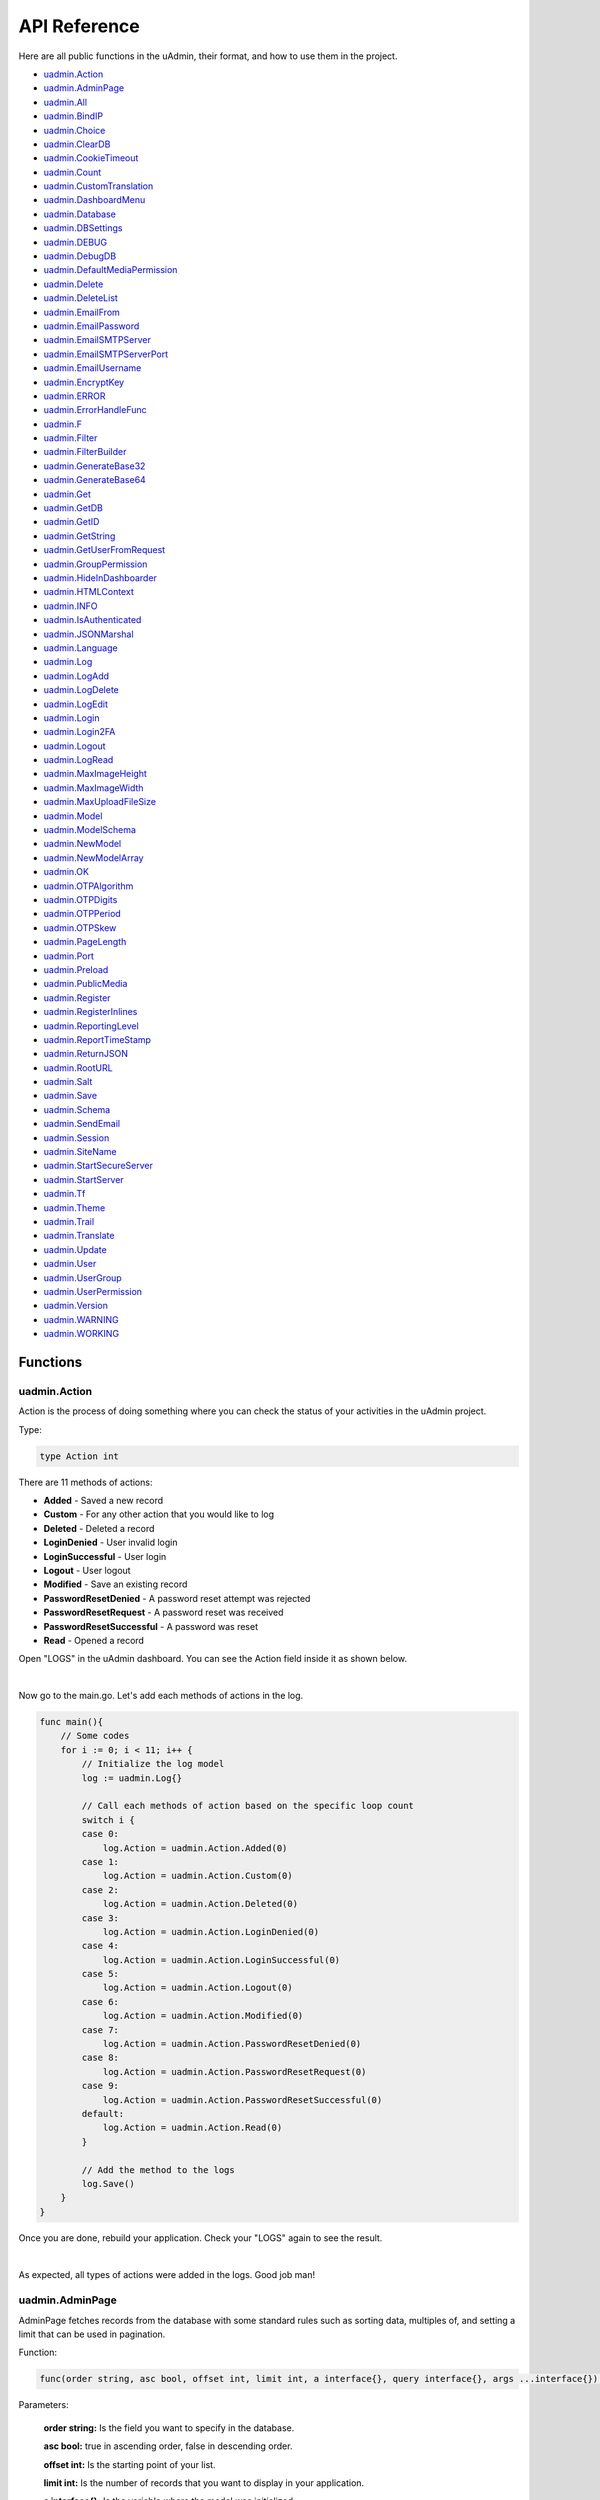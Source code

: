 API Reference
=============
Here are all public functions in the uAdmin, their format, and how to use them in the project.

* `uadmin.Action`_
* `uadmin.AdminPage`_
* `uadmin.All`_
* `uadmin.BindIP`_
* `uadmin.Choice`_
* `uadmin.ClearDB`_
* `uadmin.CookieTimeout`_
* `uadmin.Count`_
* `uadmin.CustomTranslation`_
* `uadmin.DashboardMenu`_
* `uadmin.Database`_
* `uadmin.DBSettings`_
* `uadmin.DEBUG`_
* `uadmin.DebugDB`_
* `uadmin.DefaultMediaPermission`_
* `uadmin.Delete`_
* `uadmin.DeleteList`_
* `uadmin.EmailFrom`_
* `uadmin.EmailPassword`_
* `uadmin.EmailSMTPServer`_
* `uadmin.EmailSMTPServerPort`_
* `uadmin.EmailUsername`_
* `uadmin.EncryptKey`_
* `uadmin.ERROR`_
* `uadmin.ErrorHandleFunc`_
* `uadmin.F`_
* `uadmin.Filter`_
* `uadmin.FilterBuilder`_
* `uadmin.GenerateBase32`_
* `uadmin.GenerateBase64`_
* `uadmin.Get`_
* `uadmin.GetDB`_
* `uadmin.GetID`_
* `uadmin.GetString`_
* `uadmin.GetUserFromRequest`_
* `uadmin.GroupPermission`_
* `uadmin.HideInDashboarder`_
* `uadmin.HTMLContext`_
* `uadmin.INFO`_
* `uadmin.IsAuthenticated`_
* `uadmin.JSONMarshal`_
* `uadmin.Language`_
* `uadmin.Log`_
* `uadmin.LogAdd`_
* `uadmin.LogDelete`_
* `uadmin.LogEdit`_
* `uadmin.Login`_
* `uadmin.Login2FA`_
* `uadmin.Logout`_
* `uadmin.LogRead`_
* `uadmin.MaxImageHeight`_
* `uadmin.MaxImageWidth`_
* `uadmin.MaxUploadFileSize`_
* `uadmin.Model`_
* `uadmin.ModelSchema`_
* `uadmin.NewModel`_
* `uadmin.NewModelArray`_
* `uadmin.OK`_
* `uadmin.OTPAlgorithm`_
* `uadmin.OTPDigits`_
* `uadmin.OTPPeriod`_
* `uadmin.OTPSkew`_
* `uadmin.PageLength`_
* `uadmin.Port`_
* `uadmin.Preload`_
* `uadmin.PublicMedia`_
* `uadmin.Register`_
* `uadmin.RegisterInlines`_
* `uadmin.ReportingLevel`_
* `uadmin.ReportTimeStamp`_
* `uadmin.ReturnJSON`_
* `uadmin.RootURL`_
* `uadmin.Salt`_
* `uadmin.Save`_
* `uadmin.Schema`_
* `uadmin.SendEmail`_
* `uadmin.Session`_
* `uadmin.SiteName`_
* `uadmin.StartSecureServer`_
* `uadmin.StartServer`_
* `uadmin.Tf`_
* `uadmin.Theme`_
* `uadmin.Trail`_
* `uadmin.Translate`_
* `uadmin.Update`_
* `uadmin.User`_
* `uadmin.UserGroup`_
* `uadmin.UserPermission`_
* `uadmin.Version`_
* `uadmin.WARNING`_
* `uadmin.WORKING`_

Functions
---------

**uadmin.Action**
^^^^^^^^^^^^^^^^^
Action is the process of doing something where you can check the status of your activities in the uAdmin project.

Type:

.. code-block:: go

    type Action int

There are 11 methods of actions:

* **Added** - Saved a new record
* **Custom** - For any other action that you would like to log
* **Deleted** - Deleted a record
* **LoginDenied** - User invalid login
* **LoginSuccessful** - User login
* **Logout** - User logout
* **Modified** - Save an existing record
* **PasswordResetDenied** - A password reset attempt was rejected
* **PasswordResetRequest** - A password reset was received
* **PasswordResetSuccessful** - A password was reset
* **Read** - Opened a record

Open "LOGS" in the uAdmin dashboard. You can see the Action field inside it as shown below.

.. image:: assets/actionhighlighted.png

|

Now go to the main.go. Let's add each methods of actions in the log.

.. code-block:: go

    func main(){
        // Some codes
        for i := 0; i < 11; i++ {
            // Initialize the log model
            log := uadmin.Log{}

            // Call each methods of action based on the specific loop count
            switch i {
            case 0:
                log.Action = uadmin.Action.Added(0)
            case 1:
                log.Action = uadmin.Action.Custom(0)
            case 2:
                log.Action = uadmin.Action.Deleted(0)
            case 3:
                log.Action = uadmin.Action.LoginDenied(0)
            case 4:
                log.Action = uadmin.Action.LoginSuccessful(0)
            case 5:
                log.Action = uadmin.Action.Logout(0)
            case 6:
                log.Action = uadmin.Action.Modified(0)
            case 7:
                log.Action = uadmin.Action.PasswordResetDenied(0)
            case 8:
                log.Action = uadmin.Action.PasswordResetRequest(0)
            case 9:
                log.Action = uadmin.Action.PasswordResetSuccessful(0)
            default:
                log.Action = uadmin.Action.Read(0)
            }

            // Add the method to the logs
            log.Save()
        }
    }

Once you are done, rebuild your application. Check your "LOGS" again to see the result.

.. image:: assets/actionlist.png

|

As expected, all types of actions were added in the logs. Good job man!
    
**uadmin.AdminPage**
^^^^^^^^^^^^^^^^^^^^
AdminPage fetches records from the database with some standard rules such as sorting data, multiples of, and setting a limit that can be used in pagination.

Function:

.. code-block:: go

    func(order string, asc bool, offset int, limit int, a interface{}, query interface{}, args ...interface{}) (err error)

Parameters:

    **order string:** Is the field you want to specify in the database.

    **asc bool:** true in ascending order, false in descending order.

    **offset int:** Is the starting point of your list.

    **limit int:** Is the number of records that you want to display in your application.

    **a interface{}:** Is the variable where the model was initialized

    **query interface{}:** Is an action that you want to perform in your database

    **args ...interface{}:** Is the series of arguments for query input

See `Tutorial Part 8 - Customizing your API Handler`_ for the example.

.. _Tutorial Part 8 - Customizing your API Handler: https://uadmin.readthedocs.io/en/latest/tutorial/part8.html

Create a file named admin_page_list.go inside the api folder with the following codes below:

.. code-block:: go

    // AdminPageHandler !
    func AdminPageHandler(w http.ResponseWriter, r *http.Request) {
        r.URL.Path = strings.TrimPrefix(r.URL.Path, "/admin_page_list")

        todo := []models.Todo{}

        // "id" - order the todo model by id field
        // false - to sort in descending order
        // 0 - start at index 0
        // 3 - get three records
        // &todo - todo model to execute
        // id > ? - a query where id is greater than the value
        // 0 - a value to be set in ?
        uadmin.AdminPage("id", false, 0, 3, &todo, "id > ?", 0) // <-- place it here

        uadmin.ReturnJSON(w, r, todo)
    }

Establish a connection in the main.go to the API by using http.HandleFunc. It should be placed after the uadmin.Register and before the StartServer.

.. code-block:: go

    func main() {
        // Some codes

        // AdminPageHandler
        http.HandleFunc("/api/", api.AdminPageHandler)
    }

api is the folder name while AdminPageHandler is the name of the function inside admin_page_list.go.

Run your application and see what happens.

.. image:: assets/adminpagelistapi.png
   :align: center

**uadmin.All**
^^^^^^^^^^^^^^
All fetches all object in the database.

Function:

.. code-block:: go

    func(a interface{}) (err error)

Parameter:

    **a interface{}:** Is the variable where the model was initialized

Before we proceed to the example, read `Tutorial Part 7 - Introduction to API`_ to familiarize how API works in uAdmin.

.. _Tutorial Part 7 - Introduction to API: https://uadmin.readthedocs.io/en/latest/tutorial/part7.html

Create a file named friend_list.go inside the api folder with the following codes below:

.. code-block:: go

    // FriendListHandler !
    func FriendListHandler(w http.ResponseWriter, r *http.Request) {
        r.URL.Path = strings.TrimPrefix(r.URL.Path, "/friend_list")

        friend := []models.Friend{}
        uadmin.All(&friend) // <-- place it here

        uadmin.ReturnJSON(w, r, friend)
    }

Establish a connection in the main.go to the API by using http.HandleFunc. It should be placed after the uadmin.Register and before the StartServer.

.. code-block:: go

    func main() {
        // Some codes

        // FriendListHandler
        http.HandleFunc("/friend_list/", api.FriendListHandler) // <-- place it here
    }

api is the folder name while FriendListHandler is the name of the function inside friend_list.go.

Run your application and see what happens.

.. image:: assets/friendlistapi.png
   :align: center

**uadmin.BindIP**
^^^^^^^^^^^^^^^^^
BindIP is the IP the application listens to.

Type:

.. code-block:: go

    string

Go to the main.go. Connect to the server using a loopback IP address (127.x.x.x). Let's say **127.0.0.2**

.. code-block:: go

    func main() {
        // Some codes
        uadmin.BindIP = "127.0.0.2" // <--  place it here
    }

If you run your code,

.. code-block:: bash

    [   OK   ]   Initializing DB: [12/12]
    [   OK   ]   Server Started: http://127.0.0.2:8080
             ___       __          _
      __  __/   | ____/ /___ ___  (_)___
     / / / / /| |/ __  / __  __ \/ / __ \
    / /_/ / ___ / /_/ / / / / / / / / / /
    \__,_/_/  |_\__,_/_/ /_/ /_/_/_/ /_/

In the Server Started, it will redirect you to the IP address of **127.0.0.2**.

But if you connect to other private IP addresses, it will not work as shown below (User connects to 127.0.0.3).

.. image:: tutorial/assets/bindiphighlighted.png

**uadmin.Choice**
^^^^^^^^^^^^^^^^^
Choice is a struct for the list of choices.

Structure:

.. code-block:: go

    type Choice struct {
        V        string
        K        uint
        Selected bool
    }

Suppose I have four records in my Category model.

* Education ID = 4
* Family ID = 3
* Work ID = 2
* Travel ID = 1

.. image:: assets/categorylist.png

And you have the given fields in the Todo model.

.. code-block:: go

    type Todo struct {
        uadmin.Model
        Name        string
        Description string `uadmin:"html"`
        Category    Category
        CategoryID  uint
        TargetDate  time.Time
        Progress    int `uadmin:"progress_bar"`
    }

Inside the main function, apply `uadmin.Schema`_ function that calls a model name of "todo" that accesses the category field in the docS variable. Limit the choices by getting the second and fourth record only in the category field.

.. code-block:: go

    // Initialize docS variable that calls the category field of the
    // Todo model in the schema
    docS := uadmin.Schema["todo"].FieldByName("category")

    // LimitChoicesTo is based on the fetched records to be appended in the
    // drop down list.
    docS.LimitChoicesTo = func(m interface{}, u *uadmin.User) []uadmin.Choice {
        // Build choices
        choices := []uadmin.Choice{
            {
                V:        "-",
                K:        0,
                Selected: false,
            },
        }

        // Initialize an array of Category model
        categorylist := []models.Category{}

        // Get the second and fourth record
        uadmin.Filter(&categorylist, "id IN (2,4)")

        // Loop the fetched records
        for _, c := range categorylist {
            // Append by getting the ID and string of each category records
            choices = append(choices, uadmin.Choice{
                V:        uadmin.GetString(c),
                K:        uadmin.GetID(reflect.ValueOf(c)),
                Selected: false,
            })
        }
        return choices
    }

Run your application, go to the Todo model and see what happens in the Category field.

.. image:: assets/choiceeducation.png

|

When you notice, the value of the Category field is empty by default. You can also type whatever you want to search in the choices list above. For this example, let's choose "Education".

Once you are done, save the record and see what happens.

.. image:: assets/choiceeducationresult.png

Congrats, now you know how to create a choice by building an empty choice, fetching records from the database, and appending the fetched records in the drop down list.

**uadmin.ClearDB**
^^^^^^^^^^^^^^^^^^
ClearDB clears the database object.

Function:

.. code-block:: go

    func()

Suppose I have two databases in my project folder.

.. image:: assets/twodatabases.png

|

And I set the Name to **uadmin.db** on Database Settings in main.go.

.. code-block:: go

    func main(){
        uadmin.Database = &uadmin.DBSettings{
            Type: "sqlite",
            Name: "uadmin.db",
        }
        // Some codes
    }

Let's create a new file in the models folder named "expression.go" with the following codes below:

.. code-block:: go

    package models

    import "github.com/uadmin/uadmin"

    // ---------------- DROP DOWN LIST ----------------
    // Status ...
    type Status int

    // Keep ...
    func (s Status) Keep() Status {
        return 1
    }

    // ClearDatabase ...
    func (s Status) ClearDatabase() Status {
        return 2
    }
    // -----------------------------------------------

    // Expression model ...
    type Expression struct {
        uadmin.Model
        Name   string `uadmin:"required"`
        Status Status `uadmin:"required"`
    }
    
    // Save ...
    func (e *Expression) Save() {
        // If Status is equal to ClearDatabase(), the database
        // will reset and open a new one which is todolist.db.
        if e.Status == e.Status.ClearDatabase() {
            uadmin.ClearDB()        // <-- Place it here

            // Database configurations
            uadmin.Database = &uadmin.DBSettings{
                Type: "sqlite",
                Name: "todolist.db",
            }

            // Returns a pointer to the DB
            uadmin.GetDB()
        }

        // Override save
        uadmin.Save(e)
    }

Register your Expression model in the main function.

.. code-block:: go

    func main() {

        // Some codes

        uadmin.Register(
            // Some registered models
            models.Expression{}, // <-- place it here
        )

        // Some codes
    }

Run the application. Go to the Expressions model and add at least 3 interjections, all Status set to "Keep".

.. image:: assets/expressionkeep.png

|

Now create another data, this time set the Status as "Clear Database" and see what happens.

.. image:: assets/cleardatabase.png

|

Your account will automatically logout in the application. Login your account again, go to the Expressions model and see what happens.

.. image:: assets/cleardatabasesecondmodel.png

|

As expected, all previous records were gone in the model. It does not mean that they were deleted. It's just that you have opened a new database called "todolist.db". Check out the other models that you have. You may notice that something has changed in your database.

**uadmin.CookieTimeout**
^^^^^^^^^^^^^^^^^^^^^^^^
CookieTimeout is the timeout of a login cookie in seconds.

Type:

.. code-block:: go

    int

Let's apply this function in the main.go.

.. code-block:: go

    func main() {
        // Some codes
        uadmin.CookieTimeout = 10 // <--  place it here
    }

.. WARNING::
   Use it at your own risk. Once the cookie expires, your account will be permanently deactivated. In this case, you must have an extra admin account in the User database.

Login your account, wait for 10 seconds and see what happens.

.. image:: tutorial/assets/loginform.png

It will redirect you to the login form because your cookie has already been expired.

**uadmin.Count**
^^^^^^^^^^^^^^^^
Count return the count of records in a table based on a filter.

Function:

.. code-block:: go

    func(a interface{}, query interface{}, args ...interface{}) int

Parameters:

    **a interface{}:** Is the variable where the model was initialized

    **query interface{}:** Is an action that you want to perform in your database

    **args ...interface{}:** Is the series of arguments for query input

Suppose you have ten records in your Todo model.

.. image:: tutorial/assets/tendataintodomodel.png

Go to the main.go. Let's count how many todos do you have with a friend in your model.

.. code-block:: go

    func main(){
        // Some codes

        // Initialize the Todo model in the todo variable
        todo := models.Todo{}

        // Initialize the Friend model in the todo variable
        friend := models.Friend{}

        // Fetch the first record from the database
        uadmin.Get(&friend, "id=?", todo.FriendID)

        // Return the count of records in a table based on a Get function to  
        // be stored in the total variable
        total := uadmin.Count(&todo, "friend_id = ?", todo.FriendID)

        // Print the result
        uadmin.Trail(uadmin.INFO, "You have %v todos with a friend in your list.", total)
    }

Check your terminal to see the result.

.. code-block:: bash

    [  INFO  ]   You have 5 todos with a friend in your list.

**uadmin.CustomTranslation**
^^^^^^^^^^^^^^^^^^^^^^^^^^^^
CustomTranslation allows a user to customize any languages in the uAdmin system.

Type:

.. code-block:: go

    []string

Suppose that English is the only active language in your application. Go to the main.go and apply the following codes below. It should be placed before uadmin.Register.

.. code-block:: go

    func main(){
        // Place it here
        uadmin.CustomTranslation = []string{"models/custom", "models/todo_custom"}

        uadmin.Register(
            // Some codes
        )
    }

From your project folder, go to static/i18n/models. You will notice that two JSON files are created in the models folder.

.. image:: assets/customtranslationcreate.png

Every JSON file is per language. In other words, if you have 2 languages available in your application, there will be a total of 4 created JSON files.

**uadmin.DashboardMenu**
^^^^^^^^^^^^^^^^^^^^^^^^
DashboardMenu is a system in uAdmin that is used to add, modify and delete the elements of a model.

Structure:

.. code-block:: go

    type DashboardMenu struct {
        Model
        MenuName string `uadmin:"required;list_exclude;multilingual;filter"`
        URL      string `uadmin:"required"`
        ToolTip  string
        Icon     string `uadmin:"image"`
        Cat      string `uadmin:"filter"`
        Hidden   bool   `uadmin:"filter"`
    }

There is a function that you can use in DashboardMenu:

* **String()** - returns the MenuName

Go to the main.go and apply the following codes below after the RegisterInlines section.

.. code-block:: go

    func main(){

        // Some codes

        dashboardmenu := uadmin.DashboardMenu{
            MenuName: "Expressions",
            URL:      "expression",
            ToolTip:  "",
            Icon:     "/media/images/expression.png",
            Cat:      "Yeah!",
            Hidden:   false,
        }

        // This will create a new model based on the information assigned in
        // the dashboardmenu variable.
        uadmin.Save(&dashboardmenu)

        // Returns the MenuName
        uadmin.Trail(uadmin.INFO, "String() returns %s.", dashboardmenu.String())
    }

Now run your application and see what happens.

**Terminal**

.. code-block:: bash

    [  INFO  ]   String() returns Expressions.

.. image:: assets/expressionmodelcreated.png

**uadmin.Database**
^^^^^^^^^^^^^^^^^^^
Database is the active Database settings.

Structure:

.. code-block:: go

    *uadmin.DBSettings

There are 6 fields that you can use in this function:

* **Host** - returns a string. It is an IP address where the database was hosted.
* **Name** - returns a string. This will generate a database file in your project folder.
* **Password** - returns a password string
* **Port** - returns an int. It is the port used for http or https server.
* **Type** - returns a string. There are 2 types: SQLLite and MySQL.
* **User** - returns a user string

Go to the main.go in your Todo list project. Add the codes below above the uadmin.Register.

.. code-block:: go

    func main(){
        database := uadmin.Database
        database.Host = "192.168.149.108"
        database.Name = "todolist.db"
        database.Password = "admin"
        database.Port = 8000
        database.Type = "sqlite"
        database.User = "admin"
    }

If you run your code,

.. code-block:: bash

    [   OK   ]   Initializing DB: [12/12]
    [   OK   ]   Initializing Languages: [185/185]
    [  INFO  ]   Auto generated admin user. Username: admin, Password: admin.
    [   OK   ]   Server Started: http://0.0.0.0:8000
             ___       __          _
      __  __/   | ____/ /___ ___  (_)___
     / / / / /| |/ __  / __  __ \/ / __ \
    / /_/ / ___ / /_/ / / / / / / / / / /
    \__,_/_/  |_\__,_/_/ /_/ /_/_/_/ /_/

The todolist.db file is automatically created in your main project folder.

.. image:: tutorial/assets/todolistdbhighlighted.png

|

See `uadmin.DBSettings`_ for the process of configuring your database in MySQL.

**uadmin.DBSettings**
^^^^^^^^^^^^^^^^^^^^^
DBSettings is a feature that allows a user to configure the settings of a database.

Structure:

.. code-block:: go

    type DBSettings struct {
        Type     string // SQLLite, MySQL
        Name     string // File/DB name
        User     string
        Password string
        Host     string
        Port     int
    }

Go to the main.go in your Todo list project. Add the codes below above the uadmin.Register.

.. code-block:: go

    func main() {
        uadmin.Database = &uadmin.DBSettings{
            Type:      "sqlite",
            Name:      "todolist.db",
            User:      "admin",
            Password:  "admin",
            Host:      "192.168.149.108",
            Port:      8000,
        }
        // Some codes
    }

If you run your code,

.. code-block:: bash

    [   OK   ]   Initializing DB: [12/12]
    [   OK   ]   Initializing Languages: [185/185]
    [  INFO  ]   Auto generated admin user. Username: admin, Password: admin.
    [   OK   ]   Server Started: http://0.0.0.0:8000
             ___       __          _
      __  __/   | ____/ /___ ___  (_)___
     / / / / /| |/ __  / __  __ \/ / __ \
    / /_/ / ___ / /_/ / / / / / / / / / /
    \__,_/_/  |_\__,_/_/ /_/ /_/_/_/ /_/

The todolist.db file is automatically created in your main project folder.

.. image:: tutorial/assets/todolistdbhighlighted.png

|

You can also migrate your application into the MySQL database server. In order to do that, you must have the `MySQL Workbench`_ application installed on your computer. Open your MySQL Workbench and set up your Connection Name (example below is uadmin). Hostname, Port and Username are automatically provided for you but you can change the values there if you wish to. For this example, let's apply the following information below.

.. _MySQL Workbench: https://dev.mysql.com/downloads/workbench/

.. image:: assets/mysqlsetup.png

|

Click Test Connection to see if the connection is working properly.

.. image:: assets/mysqlprompt.png
   :align: center

|

Result

.. image:: assets/testconnectionresult.png
   :align: center

|

Once you are done with the connection testing, click OK on the bottom right corner. You will see the interface of the application. Let's create a new schema by right clicking the area on the bottom left corner highlighted below then select "Create Schema".

.. image:: assets/rightclickarea.png

|

Input the value of the schema name as "todo" then click Apply.

.. image:: assets/schemasetuptodo.png

|

You will see the Apply SQL Script to the Database form. Leave it as it is and click Apply.

.. image:: assets/applysqlscriptform.png

|

Your todo schema has been created in the MySQL. Congrats!

.. image:: assets/todocreatedmysql.png
   :align: center

|

Now go back to your todo list project. Open main.go and apply the following codes below:

.. code-block:: go

    uadmin.Database = &uadmin.DBSettings{
        Type:     "mysql",
        Name:     "todo",
        User:     "root",
        Password: "todolist",
        Host:     "127.0.0.1",
        Port:     3306,
    }

The information above is well-based on the database configuration settings in MySQL Workbench.

Once you are done, run your application and see what happens.

.. code-block:: bash

    [   OK   ]   Initializing Languages: [185/185]
    [  INFO  ]   Auto generated admin user. Username:admin, Password:admin.
    [   OK   ]   Server Started: http://0.0.0.0:8080

Open your browser and type the IP address above. Then login using “admin” as username and password.

.. image:: tutorial/assets/loginform.png

|

You will be greeted by the uAdmin dashboard. System models are built in to uAdmin, and the rest are the ones we created, in this case TODOS model.

.. image:: tutorial/assets/uadmindashboard.png

|

Now open your MySQL Workbench. On todo database in the schema panel, the tables are automatically generated from your uAdmin dashboard.

.. image:: assets/mysqluadminmodelslist.png
   :align: center

Congrats, now you know how to configure your database settings in both SQLite and MySQL.

**uadmin.DEBUG**
^^^^^^^^^^^^^^^^
DEBUG is the display tag under Trail. It is the process of identifying and removing errors.

Type:

.. code-block:: go

    untyped int

See `uadmin.Trail`_ for the example.

**uadmin.DebugDB**
^^^^^^^^^^^^^^^^^^
DebugDB prints all SQL statements going to DB.

Type:

.. code-block:: go

    bool

Go to the main.go. Set this function as true.

.. code-block:: go

    func main(){
        uadmin.DebugDB = true
        // Some codes
    }

Check your terminal to see the result.

.. code-block:: bash

    [   OK   ]   Initializing DB: [13/13]

    (/home/dev1/go/src/github.com/uadmin/uadmin/db.go:428) 
    [2018-11-10 12:43:07]  [0.09ms]  SELECT count(*) FROM "languages"  WHERE "languages"."deleted_at" IS NULL  
    [0 rows affected or returned ] 

    (/home/dev1/go/src/github.com/uadmin/uadmin/db.go:298) 
    [2018-11-10 12:43:07]  [0.17ms]  SELECT * FROM "languages"  WHERE "languages"."deleted_at" IS NULL AND ((active = 'true'))  
    [1 rows affected or returned ] 

    (/home/dev1/go/src/github.com/uadmin/uadmin/db.go:238) 
    [2018-11-10 12:43:07]  [0.16ms]  SELECT * FROM "languages"  WHERE "languages"."deleted_at" IS NULL AND ((`default` = 'true')) ORDER BY "languages"."id" ASC LIMIT 1  
    [1 rows affected or returned ] 

    (/home/dev1/go/src/github.com/uadmin/uadmin/db.go:162) 
    [2018-11-10 12:43:07]  [0.32ms]  SELECT * FROM "dashboard_menus"  WHERE "dashboard_menus"."deleted_at" IS NULL  
    [13 rows affected or returned ] 

    (/home/dev1/go/src/github.com/uadmin/uadmin/db.go:428) 
    [2018-11-10 12:43:07]  [0.07ms]  SELECT count(*) FROM "users"  WHERE "users"."deleted_at" IS NULL  
    [0 rows affected or returned ] 

**uadmin.DefaultMediaPermission**
^^^^^^^^^^^^^^^^^^^^^^^^^^^^^^^^^
DefaultMediaPermission is the default permission applied to files uploaded to the system.

Type:

.. code-block:: go

    FileMode

A **FileMode** represents a file's mode and permission bits. The bits have the same definition on all systems, so that information about files can be moved from one system to another portably. Not all bits apply to all systems. The only required bit is ModeDir for directories.

In uAdmin, the default media permission is **0644** that means the owner has read and write access to the uploaded files while the group and others have read-only access to them.

For more information on how permissions work, read `File System Permissions`_ or `How to Use UNIX and Linux File Permissions`_.

.. _File System Permissions: https://en.wikipedia.org/wiki/File_system_permissions
.. _How to Use UNIX and Linux File Permissions: https://help.unc.edu/help/how-to-use-unix-and-linux-file-permissions/

Example:

.. code-block:: go

    package main

    import (
        "os"
        "github.com/uadmin/uadmin"
    )

    func main() {
        // No permissions
        uadmin.DefaultMediaPermission = os.FileMode(0000)

        // Read, write, & execute only for owner
        uadmin.DefaultMediaPermission = os.FileMode(0700)

        // Read, write, & execute for owner and group
        uadmin.DefaultMediaPermission = os.FileMode(0700)

        // Read, write, & execute for owner, group and others
        uadmin.DefaultMediaPermission = os.FileMode(0777)

        // Execute
        uadmin.DefaultMediaPermission = os.FileMode(0111)

        // Write
        uadmin.DefaultMediaPermission = os.FileMode(0222)

        // Write & execute
        uadmin.DefaultMediaPermission = os.FileMode(0333)

        // Read
        uadmin.DefaultMediaPermission = os.FileMode(0444)

        // Read & execute
        uadmin.DefaultMediaPermission = os.FileMode(0555)

        // Read & write
        uadmin.DefaultMediaPermission = os.FileMode(0666)

        // Owner can read, write, & execute; group can only read; others have no permissions
        uadmin.DefaultMediaPermission = os.FileMode(0740)
    }

**uadmin.Delete**
^^^^^^^^^^^^^^^^^
Delete records from database.

Function:

.. code-block:: go

    func(a interface{}) (err error)

Parameter:

    **a interface{}:** Is the variable where the model was initialized

Before we proceed to the example, read `Tutorial Part 7 - Introduction to API`_ to familiarize how API works in uAdmin.

.. _Tutorial Part 7 - Introduction to API: https://uadmin.readthedocs.io/en/latest/tutorial/part7.html

**Example #1:** By Using API Handler

Suppose you have five records in your Todo model.

.. image:: assets/fiverecordstodomodel.png

Create a file named delete.go inside the api folder with the following codes below:

.. code-block:: go

    // DeleteHandler !
    func DeleteHandler(w http.ResponseWriter, r *http.Request) {
        // r.URL.Path creates a new path called /delete
        r.URL.Path = strings.TrimPrefix(r.URL.Path, "/delete")

        // Initialize the Todo model
        todo := []models.Todo{}

        // Delete all records in Todo model
        uadmin.Delete(&todo)
    }


Establish a connection in the main.go to the API by using http.HandleFunc. It should be placed after the uadmin.Register and before the StartServer.

.. code-block:: go

    func main() {
        // Some codes

        // DeleteHandler
        http.HandleFunc("/delete/", api.DeleteHandler) // <-- place it here
    }

api is the folder name while DeleteHandler is the name of the function inside delete.go.

Run your application. Add /delete/ path after your access IP and port in the address bar (e.g. http://0.0.0.0:8080/delete/).

Afterwards, go to Todo model and see what happens.

.. image:: assets/todomodelempty.png
   :align: center

|

All records are deleted from the database.

**Example #2:** By Drop Down List Selection

Let's create a new file in the models folder named "expression.go" with the following codes below:

.. code-block:: go

    package models

    import "github.com/uadmin/uadmin"

    // ---------------- DROP DOWN LIST ----------------
    // Status ...
    type Status int

    // Keep ...
    func (s Status) Keep() Status {
        return 1
    }

    // DeletePrevious ...
    func (s Status) DeletePrevious() Status {
        return 2
    }
    // -----------------------------------------------

    // Expression model ...
    type Expression struct {
        uadmin.Model
        Name   string `uadmin:"required"`
        Status Status `uadmin:"required"`
    }

    // Save ...
    func (e *Expression) Save() {
        // If Status is equal to DeletePrevious(), it will delete
        // the previous data in the list.
        if e.Status == e.Status.DeletePrevious() {
            uadmin.Delete(e) // <-- place it here
        }

        uadmin.Save(e)
    }

Register your Expression model in the main function.

.. code-block:: go

    func main() {

        // Some codes

        uadmin.Register(
            // Some registered models
            models.Expression{}, // <-- place it here
        )

        // Some codes
    }

Run the application. Go to the Expressions model and add at least 3 interjections, all Status set to "Keep".

.. image:: assets/expressionkeep.png

|

Now create another data, this time set the Status as "Delete Previous" and see what happens.

.. image:: assets/deleteprevious.png

|

Result

.. image:: assets/deletepreviousresult.png

|

All previous records are deleted from the database.

**uadmin.DeleteList**
^^^^^^^^^^^^^^^^^^^^^
Delete the list of records from database.

Function:

.. code-block:: go

    func(a interface{}, query interface{}, args ...interface{}) (err error)

Parameters:

    **a interface{}:** Is the variable where the model was initialized

    **query interface{}:** Is an action that you want to perform in your database

    **args ...interface{}:** Is the series of arguments for query input

Before we proceed to the example, read `Tutorial Part 7 - Introduction to API`_ to familiarize how API works in uAdmin.

.. _Tutorial Part 7 - Introduction to API: https://uadmin.readthedocs.io/en/latest/tutorial/part7.html

**Example #1:** By Using API Handler

Suppose you have five records in your Todo model.

.. image:: assets/fiverecordstodomodel.png

Create a file named delete_list.go inside the api folder with the following codes below:

.. code-block:: go

    // DeleteListHandler !
    func DeleteListHandler(w http.ResponseWriter, r *http.Request) {
        // r.URL.Path creates a new path called /delete_list
        r.URL.Path = strings.TrimPrefix(r.URL.Path, "/delete_list")

        // Call an array of Todo model
        todo := []models.Todo{}

        // Set the parameter as todo_id that can get multiple values
        todoList := strings.Split(r.FormValue("todo_id"), ",")

        // Delete the list of Todo records based on an assigned ID
        uadmin.DeleteList(&todo, "id IN (?)", todoList)
    }

Establish a connection in the main.go to the API by using http.HandleFunc. It should be placed after the uadmin.Register and before the StartServer.

.. code-block:: go

    func main() {
        // Some codes

        // DeleteListHandler
        http.HandleFunc("/delete_list/", api.DeleteListHandler) // <-- place it here
    }

api is the folder name while DeleteListHandler is the name of the function inside delete_list.go.

Run your application. Let's assign 1, 2, and 3 in the todo_id parameter. (e.g. http://0.0.0.0:8080/delete_list/?todo_id=1,2,3).

Afterwards, go to Todo model and see what happens.

.. image:: assets/tworecordstodomodel.png
   :align: center

|

Based on the result shown above, the first three records are deleted from the database while the last two records remain.

**Example #2:** By Drop Down List Selection

Let's create a new file in the models folder named "expression.go" with the following codes below:

.. code-block:: go

    package models

    import "github.com/uadmin/uadmin"

    // ---------------- DROP DOWN LIST ----------------
    // Status ...
    type Status int

    // Keep ...
    func (s Status) Keep() Status {
        return 1
    }

    // Custom ...
    func (s Status) Custom() Status {
        return 2
    }

    // DeleteCustom ...
    func (s Status) DeleteCustom() Status {
        return 3
    }
    // -----------------------------------------------

    // Expression model ...
    type Expression struct {
        uadmin.Model
        Name   string `uadmin:"required"`
        Status Status `uadmin:"required"`
    }

    // Save ...
    func (e *Expression) Save() {
        // If Status is equal to DeleteCustom(), it will delete the
        // list of data that contains Custom as the status.
        if e.Status == e.Status.DeleteCustom() {
            uadmin.DeleteList(e, "status = ?", 2)
        }

        uadmin.Save(e)
    }

Register your Expression model in the main function.

.. code-block:: go

    func main() {

        // Some codes

        uadmin.Register(
            // Some registered models
            models.Expression{}, // <-- place it here
        )

        // Some codes
    }

Run the application. Go to the Expressions model and add at least 3 interjections, one is set to "Keep" and the other two is set to "Custom".

.. image:: assets/expressionkeepcustom.png

|

Now create another data, this time set the Status as "Delete Custom" and see what happens.

.. image:: assets/deletecustom.png

|

Result

.. image:: assets/deletecustomresult.png

|

All custom records are deleted from the database.

**uadmin.EmailFrom**
^^^^^^^^^^^^^^^^^^^^
EmailFrom identifies where the email is coming from.

Type:

.. code-block:: go

    string

Go to the main.go and apply the following codes below:

.. code-block:: go

    func main(){
        uadmin.EmailFrom = "myemail@integritynet.biz"
        uadmin.EmailUsername = "myemail@integritynet.biz"
        uadmin.EmailPassword = "abc123"
        uadmin.EmailSMTPServer = "smtp.integritynet.biz"
        uadmin.EmailSMTPServerPort = 587
        // Some codes
    }

Let's go back to the uAdmin dashboard, go to Users model, create your own user account and set the email address based on your assigned EmailFrom in the code above.

.. image:: tutorial/assets/useremailhighlighted.png

|

Log out your account. At the moment, you suddenly forgot your password. How can we retrieve our account? Click Forgot Password at the bottom of the login form.

.. image:: tutorial/assets/forgotpasswordhighlighted.png

|

Input your email address based on the user account you wish to retrieve it back.

.. image:: tutorial/assets/forgotpasswordinputemail.png

|

Once you are done, open your email account. You will receive a password reset notification from the Todo List support. To reset your password, click the link highlighted below.

.. image:: tutorial/assets/passwordresetnotification.png

|

You will be greeted by the reset password form. Input the following information in order to create a new password for you.

.. image:: tutorial/assets/resetpasswordform.png

Once you are done, you can now access your account using your new password.

**uadmin.EmailPassword**
^^^^^^^^^^^^^^^^^^^^^^^^
EmailPassword assigns the password of an email.

Type:

.. code-block:: go

    string

See `uadmin.EmailFrom`_ for the example.

**uadmin.EmailSMTPServer**
^^^^^^^^^^^^^^^^^^^^^^^^^^
EmailSMTPServer assigns the name of the SMTP Server in an email.

Type:

.. code-block:: go

    string

See `uadmin.EmailFrom`_ for the example.

**uadmin.EmailSMTPServerPort**
^^^^^^^^^^^^^^^^^^^^^^^^^^^^^^
EmailSMTPServerPort assigns the port number of an SMTP Server in an email.

Type:

.. code-block:: go

    int

See `uadmin.EmailFrom`_ for the example.

**uadmin.EmailUsername**
^^^^^^^^^^^^^^^^^^^^^^^^
EmailUsername assigns the username of an email.

Type:

.. code-block:: go

    string

See `uadmin.EmailFrom`_ for the example.

**uadmin.EncryptKey**
^^^^^^^^^^^^^^^^^^^^^
EncryptKey is a key for encryption and decryption of data in the DB.

Type:

.. code-block:: go

    []byte

Go to the main.go and set the byte values from 0 to 255. Put it above the uadmin.Register.

.. code-block:: go

    func main() {
        uadmin.EncryptKey = []byte{34, 35, 35, 57, 68, 4, 35, 36, 7, 8, 35, 23, 35, 86, 35, 23}
        uadmin.Register(
            // Some codes
        )
    }

Run your application to create your key file then exit it.

In your terminal, type **cat .key** to see the result.

.. code-block:: bash

    $ cat .key
    �!��Q�nt��Z�-���| �9쁌=Y�

**uadmin.ERROR**
^^^^^^^^^^^^^^^^
ERROR is a status to notify the user that there is a problem in an application.

Type:

.. code-block:: go

    untyped int

See `uadmin.Trail`_ for the example.

**uadmin.ErrorHandleFunc**
^^^^^^^^^^^^^^^^^^^^^^^^^^
ErrorHandleFunc prints the error message and details of the specific error based on the reporting level condition.

Function:

.. code-block:: go

    func(level int, msg string, stack string)

**level** is the assigned reporting level.

There are 6 different levels:

* DEBUG
* WORKING
* INFO
* OK
* WARNING
* ERROR

**msg** is an error message.

**stack** are the details of the error.

Go to main.go and create an invalid code (e.g. Get function that does not meet the standard requirements).

.. code-block:: go

    func main(){
        // Some codes

        // This is an invalid code because Get function has three parameters.
        // First - Initialized model which is an interface
        // Second - Query string that is an action that you want to perform in
        // your database.
        // Third - Argument or query values
        uadmin.Get("", "")

        // Checks error(s) in your application
        uadmin.ErrorHandleFunc = func(level int, msg string, stack string) {
            if level >= uadmin.WARNING {
                fmt.Println(msg)
                fmt.Println(stack)
            }
        }
    }

Now run your application in your terminal. Based on the output, the error is the Get function where the assigned values are unsupported. The memory address (e.g. &2x10) are the actual values inside the Get function. Below the message, it also checks which line of code does the error occurs in the file.

**uadmin.F**
^^^^^^^^^^^^
F is a field.

Structure:

.. code-block:: go

    type F struct {
        Name              string
        DisplayName       string
        Type              string
        TypeName          string
        Value             interface{}
        Help              string
        Max               interface{}
        Min               interface{}
        Format            string
        DefaultValue      string
        Required          bool
        Pattern           string
        PatternMsg        string
        Hidden            bool
        ReadOnly          string
        Searchable        bool
        Filter            bool
        ListDisplay       bool
        FormDisplay       bool
        CategoricalFilter bool
        Translations      []translation
        Choices           []Choice
        IsMethod          bool
        ErrMsg            string
        ProgressBar       map[float64]string
        LimitChoicesTo    func(interface{}, *User) []Choice
        UploadTo          string
        Encrypt           bool
    }

There are 2 ways you can do for initialization process using this function: one-by-one and by group.

One-by-one initialization:

.. code-block:: go

    func main(){
        // Some codes
        f := uadmin.F{}
        f.Name = "Name"
        f.DisplayName = "DisplayName"
        f.Type = "Type"
        f.Value = "Value"
    }

By group initialization:

.. code-block:: go

    func main(){
        // Some codes
        f := uadmin.F{
            Name:        "Name",
            DisplayName: "DisplayName",
            Type:        "Type",
            Value:       "Value",
        }
    }

In this example, we will use "by group" initialization process.

Go to the main.go and apply the following codes below:

.. code-block:: go

    func main(){
        // Some codes
        f1 := uadmin.F{
            Name:        "Name",
            DisplayName: "Reaction",
            Type:        "string",
            Value:       "Wow!",
        }
        f2 := uadmin.F{
            Name:        "Reason",
            DisplayName: "Reason",
            Type:        "string",
            Value:       "My friend's performance is amazing.",
        }
    }

The code above shows the two initialized F structs using the Name, DisplayName, Type, and Value fields.

See `uadmin.ModelSchema`_ for the continuation of this example.

**uadmin.Filter**
^^^^^^^^^^^^^^^^^
Filter fetches records from the database.

Function:

.. code-block:: go

    func(a interface{}, query interface{}, args ...interface{}) (err error)

Parameters:

    **a interface{}:** Is the variable where the model was initialized

    **query interface{}:** Is an action that you want to perform in your database

    **args ...interface{}:** Is the series of arguments for query input

Before we proceed to the example, read `Tutorial Part 7 - Introduction to API`_ to familiarize how API works in uAdmin.

.. _Tutorial Part 7 - Introduction to API: https://uadmin.readthedocs.io/en/latest/tutorial/part7.html

**Example #1:** Assigning Multiple Values in a Parameter

Suppose you have five records in your Todo model.

.. image:: assets/fiverecordstodomodel.png

Create a file named filter_list.go inside the api folder with the following codes below:

.. code-block:: go

    func FilterListHandler(w http.ResponseWriter, r *http.Request) {
        // r.URL.Path creates a new path called /filter_list
        r.URL.Path = strings.TrimPrefix(r.URL.Path, "/filter_list")

        // Call an array of Todo model
        todo := []models.Todo{}

        // Set the parameter as todo_id that can get multiple values
        todoList := strings.Split(r.FormValue("todo_id"), ",")

        // Fetch ID records from DB
        uadmin.Filter(&todo, "id IN (?)", todoList) // <-- place it here

        // Prints the todo in JSON format
        uadmin.ReturnJSON(w, r, todo)
    }


Establish a connection in the main.go to the API by using http.HandleFunc. It should be placed after the uadmin.Register and before the StartServer.

.. code-block:: go

    func main() {
        // Some codes

        // FilterListHandler
        http.HandleFunc("/filter_list/", api.FilterListHandler) // <-- place it here
    }

api is the folder name while FilterListHandler is the name of the function inside filter_list.go.

Run your application. Search for the first and third ID on the todo_id parameter in the address bar and see what happens.

.. image:: assets/filterlistapiexample1.png
   :align: center

|

**Example #2**: Returning the Name

Create a file named filter_list.go inside the api folder with the following codes below:

.. code-block:: go

    package api

    import (
        "net/http"
        "strings"

        "github.com/username/todo/models"
        "github.com/uadmin/uadmin"
    )

    // FilterListHandler !
    func FilterListHandler(w http.ResponseWriter, r *http.Request) {
        r.URL.Path = strings.TrimPrefix(r.URL.Path, "/filter_list")

        res := map[string]interface{}{}

        filterList := []string{}
        valueList := []interface{}{}
        if r.URL.Query().Get("todo_id") != "" {
            filterList = append(filterList, "todo_id = ?")
            valueList = append(valueList, r.URL.Query().Get("todo_id"))
        }
        filter := strings.Join(filterList, " AND ")

        todo := []models.Todo{}
        results := []map[string]interface{}{}

        uadmin.Filter(&todo, filter, valueList) // <-- place it here

        // This loop returns only the name of your todo list.
        for i := range todo {
            results = append(results, map[string]interface{}{
                "Name": todo[i].Name,
            })
        }

        res["status"] = "ok"
        res["todo"] = results
        uadmin.ReturnJSON(w, r, res)
    }

Establish a connection in the main.go to the API by using http.HandleFunc. It should be placed after the uadmin.Register and before the StartServer.

.. code-block:: go

    func main() {
        // Some codes

        // FilterListHandler
        http.HandleFunc("/filter_list/", api.FilterListHandler) // <-- place it here
    }

api is the folder name while FilterListHandler is the name of the function inside filter_list.go.

Run your application and see what happens.

.. image:: assets/filterlistapi.png
   :align: center

See `uadmin.Preload`_ for more examples of using this function.

**uadmin.FilterBuilder**
^^^^^^^^^^^^^^^^^^^^^^^^
FilterBuilder changes a map filter into a query.

Function:

.. code-block:: go

    func(params map[string]interface{}) (query string, args []interface{})

Parameters:

    **params map[string]interface{}:** Stores arbitrary JSON objects and arrays

    **query string:** Returns an AND to concatenate the parameters based on a filter

    **args []interface{}:** Is the variable or container that can be used in execution process.

Before we proceed to the example, read `Tutorial Part 7 - Introduction to API`_ to familiarize how API works in uAdmin.

.. _Tutorial Part 7 - Introduction to API: https://uadmin.readthedocs.io/en/latest/tutorial/part7.html

Suppose you have ten records in your Todo model.

.. image:: tutorial/assets/tendataintodomodel.png

|

Create a file named filterbuilder.go inside the api folder with the following codes below:

.. code-block:: go

    package api

    import (
        "net/http"
        "strings"

        "github.com/username/todo/models"
        "github.com/uadmin/uadmin"
    )

    // FilterBuilderHandler !
    func FilterBuilderHandler(w http.ResponseWriter, r *http.Request) {
        // r.URL.Path creates a new path called /filterbuilder
        r.URL.Path = strings.TrimPrefix(r.URL.Path, "/filterbuilder")

        res := map[string]interface{}{}

        // Initialize the Todo model
        todo := []models.Todo{}

        // Fetch data from DB
        query, args := uadmin.FilterBuilder(res) // <-- place it here
        uadmin.Filter(&todo, query, args)

        // Accesses and fetches data from another model
        for t := range todo {
            uadmin.Preload(&todo[t])
        }

        // Prints the todo in JSON format
        res["status"] = "ok"
        res["todo"] = todo
        uadmin.ReturnJSON(w, r, res)
    }

Establish a connection in the main.go to the API by using http.HandleFunc. It should be placed after the uadmin.Register and before the StartServer.

.. code-block:: go

    func main() {
        // Some codes

        // FilterBuilderHandler
        http.HandleFunc("/filterbuilder/", api.FilterBuilderHandler) // <-- place it here
    }

api is the folder name while FilterBuilderHandler is the name of the function inside filterbuilder.go.

Run your application and see what happens.

.. image:: assets/filterbuilderapi.png
   :align: center

**uadmin.GenerateBase32**
^^^^^^^^^^^^^^^^^^^^^^^^^
GenerateBase32 generates a base32 string of length.

Function:

.. code-block:: go

    func(length int) string

Parameter:

    **length int:** Is how many digits that you want to store with

Go to the friend.go and initialize the Base32 field inside the struct. Set the tag as "read_only".

.. code-block:: go

    // Friend model ...
    type Friend struct {
        uadmin.Model
        Name     string `uadmin:"required"`
        Email    string `uadmin:"email"`
        Password string `uadmin:"password;list_exclude"`
        Base32   string `uadmin:"read_only"` // <-- place it here
    }

Apply overriding save function. Use this function to the Base32 field and set the integer value as 40.

.. code-block:: go

    // Save !
    func (f *Friend) Save() {
        f.Base32 = uadmin.GenerateBase32(40) // <-- place it here
        uadmin.Save(f)
    }

Now run your application. Go to the Friend model and save any element to see the changes.

.. image:: assets/friendbase32.png

|

Result

.. image:: assets/friendbase32output.png

As you notice, the Base32 value changed automatically.

**uadmin.GenerateBase64**
^^^^^^^^^^^^^^^^^^^^^^^^^
GenerateBase64 generates a base64 string of length.

Function:

.. code-block:: go

    func(length int) string

Parameter:

    **length int:** Is how many digits that you want to store with

Go to the friend.go and initialize the Base64 field inside the struct. Set the tag as "read_only".

.. code-block:: go

    // Friend model ...
    type Friend struct {
        uadmin.Model
        Name     string `uadmin:"required"`
        Email    string `uadmin:"email"`
        Password string `uadmin:"password;list_exclude"`
        Base64   string `uadmin:"read_only"` // <-- place it here
    }

Apply overriding save function. Use this function to the Base64 field and set the integer value as 75.

.. code-block:: go

    // Save !
    func (f *Friend) Save() {
        f.Base64 = uadmin.GenerateBase64(75) // <-- place it here
        uadmin.Save(f)
    }

Now run your application. Go to the Friend model and save any element to see the changes.

.. image:: assets/friendbase64.png

|

Result

.. image:: assets/friendbase64output.png

As you notice, the Base64 value changed automatically.

**uadmin.Get**
^^^^^^^^^^^^^^
Get fetches the first record from the database.

Function:

.. code-block:: go

    func(a interface{}, query interface{}, args ...interface{}) (err error)

Parameters:

    **a interface{}:** Is the variable where the model was initialized

    **query interface{}:** Is an action that you want to perform in your database

    **args ...interface{}:** Is the series of arguments for query input

Before we proceed to the example, read `Tutorial Part 7 - Introduction to API`_ to familiarize how API works in uAdmin.

.. _Tutorial Part 7 - Introduction to API: https://uadmin.readthedocs.io/en/latest/tutorial/part7.html

Suppose you have five records in your Todo model.

.. image:: assets/fiverecordstodomodel.png

Create a file named get_list.go inside the api folder with the following codes below:

.. code-block:: go

    func GetListHandler(w http.ResponseWriter, r *http.Request) {
        // r.URL.Path creates a new path called /get_list
        r.URL.Path = strings.TrimPrefix(r.URL.Path, "/get_list")

        // Set the parameter as todo_id
        todoID := r.FormValue("todo_id")

        // Get a record from DB
        todo := models.Todo{}
        uadmin.Get(&todo, "id=? ", todoID) // <-- place it here

        // Prints the todo in JSON format
        uadmin.ReturnJSON(w, r, todo)
    }

Establish a connection in the main.go to the API by using http.HandleFunc. It should be placed after the uadmin.Register and before the StartServer.

.. code-block:: go

    func main() {
        // Some codes

        // GetListHandler
        http.HandleFunc("/get_list/", api.GetListHandler) // <-- place it here
    }

api is the folder name while GetListHandler is the name of the function inside get_list.go.

Run your application. Search for the third ID on the todo_id parameter in the address bar and see what happens.

.. image:: assets/getlistapi.png
   :align: center

**uadmin.GetDB**
^^^^^^^^^^^^^^^^
GetDB returns a pointer to the DB.

Function:

.. code-block:: go

    func() *gorm.DB

Before we proceed to the example, read `Tutorial Part 7 - Introduction to API`_ to familiarize how API works in uAdmin.

.. _Tutorial Part 7 - Introduction to API: https://uadmin.readthedocs.io/en/latest/tutorial/part7.html

Suppose I have one record in the Todo model.

.. image:: assets/todomodeloutput.png

Create a file named custom_todo.go inside the api folder with the following codes below:

.. code-block:: go

    // CustomTodoHandler !
    func CustomTodoHandler(w http.ResponseWriter, r *http.Request) {
        r.URL.Path = strings.TrimPrefix(r.URL.Path, "/custom_todo")

        res := map[string]interface{}{}

        // Initialize the Todo model
        todolist := []models.Todo{}

        // Create a query in the sql variable to select all records in todos
        sql := `SELECT * FROM todos`

        // Place it here
        db := uadmin.GetDB()

        // Store the query inside the Raw function in order to scan value to
        // the Todo model
        db.Raw(sql).Scan(&todolist)

        // Print the result in JSON format
        res["status"] = "ok"
        res["todo"] = todolist
        uadmin.ReturnJSON(w, r, res)
    }

Establish a connection in the main.go to the API by using http.HandleFunc. It should be placed after the uadmin.Register and before the StartServer.

.. code-block:: go

    func main() {
        // Some codes

        // CustomTodoHandler
        http.HandleFunc("/custom_todo/", api.CustomTodoHandler) // <-- place it here
    }

api is the folder name while CustomTodoHandler is the name of the function inside custom_todo.go.

Run your application and see what happens.

.. image:: assets/getdbjson.png

**uadmin.GetID**
^^^^^^^^^^^^^^^^
GetID returns an ID number of a field.

Function:

.. code-block:: go

    func(m.reflectValue) uint

Parameter:

    **m.reflectValue:** Creates a new instance to read, set, or add values

Suppose I have four records in my Category model.

* Education ID = 4
* Family ID = 3
* Work ID = 2
* Travel ID = 1

.. image:: assets/categorylist.png

Go to the main.go and apply the following codes below:

.. code-block:: go

    func main(){

        // Some codes

        // Initialize the Category model
        categorylist := models.Category{}

        // Get the value of the name in the categorylist
        uadmin.Get(&categorylist, "name = 'Family'")

        // Get the ID of the name "Family"
        getid := uadmin.GetID(reflect.ValueOf(categorylist))

        // Print the result
        uadmin.Trail(uadmin.INFO, "GetID is %d.", getid)
    }

Run your application and check the terminal to see the result.

.. code-block:: bash

    [  INFO  ]   GetID is 3.

**uadmin.GetString**
^^^^^^^^^^^^^^^^^^^^
GetString returns string representation on an instance of a model.

Function:

.. code-block:: go

    func(a interface{}) string

Parameter:

    **a interface{}:** Is the variable where the model was initialized

Suppose I have four records in my Category model.

* Education ID = 4
* Family ID = 3
* Work ID = 2
* Travel ID = 1

.. image:: assets/categorylist.png

Go to the main.go and apply the following codes below:

.. code-block:: go

    func main(){

        // Some codes

        // Initialize the Category model
        categorylist := models.Category{}

        // Get the ID in the categorylist
        uadmin.Get(&categorylist, "id = 3")

        // Get the name of the ID 3
        getstring := uadmin.GetString(categorylist)

        // Print the result
        uadmin.Trail(uadmin.INFO, "GetString is %s.", getstring)
    }

Run your application and check the terminal to see the result.

.. code-block:: bash

    [  INFO  ]   GetString is Family.

**uadmin.GetUserFromRequest**
^^^^^^^^^^^^^^^^^^^^^^^^^^^^^
GetUserFromRequest returns a user from a request.

Function:

.. code-block:: go

    func(r *http.Request) *uadmin.User

Parameter:

    **r http.Request:** Is a data structure that represents the client HTTP request

Before we proceed to the example, read `Tutorial Part 7 - Introduction to API`_ to familiarize how API works in uAdmin.

Suppose that the admin account has logined.

.. image:: tutorial/assets/adminhighlighted.png

|

Create a file named info.go inside the api folder with the following codes below:

.. code-block:: go

    // InfoHandler !
    func InfoHandler(w http.ResponseWriter, r *http.Request) {
        r.URL.Path = strings.TrimPrefix(r.URL.Path, "/info")

        // Place it here
        uadmin.Trail(uadmin.INFO, "GetUserFromRequest: %s", uadmin.GetUserFromRequest(r))
    }

Establish a connection in the main.go to the API by using http.HandleFunc. It should be placed after the uadmin.Register and before the StartServer.

.. code-block:: go

    func main() {
        // Some codes

        // InfoHandler
        http.HandleFunc("/info/", api.InfoHandler) // <-- place it here
    }

api is the folder name while InfoHandler is the name of the function inside info.go.

Run your application and see what happens.

.. image:: assets/infoapi.png

Check your terminal for the result.

.. code-block:: bash

    [  INFO  ]   GetUserFromRequest: System Admin

The result is coming from the user in the dashboard.

.. image:: assets/getuserfromrequest.png

|

There is another way of using this function:

.. code-block:: go

    // InfoHandler !
    func InfoHandler(w http.ResponseWriter, r *http.Request) {
        r.URL.Path = strings.TrimPrefix(r.URL.Path, "/info")

        getuser := uadmin.GetUserFromRequest(r)
        getuser.XXXX
    }

XXXX contains user fields and functions that you can use. See `uadmin.User`_ for the list and examples.

Go to the info.go in API folder containing the following codes below:

.. code-block:: go

    // InfoHandler !
    func InfoHandler(w http.ResponseWriter, r *http.Request) {
        r.URL.Path = strings.TrimPrefix(r.URL.Path, "/info")

        // Get the User that returns the first and last name
        getuser := uadmin.GetUserFromRequest(r)

        // Print the result using Golang fmt
        fmt.Println("GetActiveSession() is", getuser.GetActiveSession())
        fmt.Println("GetDashboardMenu() is", getuser.GetDashboardMenu())

        // Print the result using Trail
        uadmin.Trail(uadmin.INFO, "GetOTP() is %s.", getuser.GetOTP())
        uadmin.Trail(uadmin.INFO, "String() is %s.", getuser.String())
    }

Run your application and see what happens.

.. image:: assets/infoapi.png

Check your terminal for the result.

.. code-block:: bash

    GetActiveSession() is Pfr7edaO7bBjv9zL9j1Yi01I
    GetDashboardMenu() is [Dashboard Menus Users User Groups Sessions User Permissions Group Permissions Languages Logs Todos Categorys Friends Items]
    [  INFO  ]   GetOTP() is 363669.
    [  INFO  ]   String() is System Admin.

**uadmin.GroupPermission**
^^^^^^^^^^^^^^^^^^^^^^^^^^
GroupPermission sets the permission of a user group handled by an administrator.

Structure:

.. code-block:: go

    type GroupPermission struct {
        Model
        DashboardMenu   DashboardMenu `gorm:"ForeignKey:DashboardMenuID" required:"true" filter:"true"`
        DashboardMenuID uint          `fk:"true" displayName:"DashboardMenu"`
        UserGroup       UserGroup     `gorm:"ForeignKey:UserGroupID" required:"true" filter:"true"`
        UserGroupID     uint          `fk:"true" displayName:"UserGroup"`
        Read            bool
        Add             bool
        Edit            bool
        Delete          bool
    }

There are 2 functions that you can use in GroupPermission:

* **HideInDashboard()** - Return true and auto hide this from dashboard
* **String()** - Returns the GroupPermission ID

There are 2 ways you can do for initialization process using this function: one-by-one and by group.

One-by-one initialization:

.. code-block:: go

    func main(){
        // Some codes
        grouppermission := uadmin.GroupPermission{}
        grouppermission.DashboardMenu = dashboardmenu
        grouppermission.DashboardMenuID = 1
        grouppermission.UserGroup = usergroup
        grouppermission.UserGroupID = 1
    }

By group initialization:

.. code-block:: go

    func main(){
        // Some codes
        grouppermission := uadmin.GroupPermission{
            DashboardMenu: dashboardmenu,
            DashboardMenuID: 1,
            UserGroup: usergroup,
            UserGroupID: 1,
        }
    }

In this example, we will use "by group" initialization process.

Suppose that Even Demata is a part of the Front Desk group.

.. image:: assets/useraccountfrontdesk.png

|

Go to the main.go and apply the following codes below after the RegisterInlines section.

.. code-block:: go

    func main(){

        // Some codes

        grouppermission := uadmin.GroupPermission{
            DashboardMenuID: 9, // Todos
            UserGroupID:     1, // Front Desk
            Read:            true,
            Add:             false,
            Edit:            false,
            Delete:          false,
        }

        // This will create a new group permission based on the information
        // assigned in the grouppermission variable.
        uadmin.Save(&grouppermission)

        // Returns the GroupPermissionID
        uadmin.Trail(uadmin.INFO, "String() returns %s.", grouppermission.String())
    }

Now run your application and see what happens.

**Terminal**

.. code-block:: bash

    [  INFO  ]   String() returns 1.

.. image:: assets/grouppermissioncreated.png

|

Log out your System Admin account. This time login your username and password using the user account that has group permission. Afterwards, you will see that only the Todos model is shown in the dashboard because your user account is not an admin and has no remote access to it. Now click on TODOS model.

.. image:: assets/userpermissiondashboard.png

|

As you will see, your user account is restricted to add, edit, or delete a record in the Todo model. You can only read what is inside this model.

.. image:: assets/useraddeditdeleterestricted.png

|

If you want to hide the Todo model in your dashboard, first of all, create a HideInDashboard() function in your todo.go inside the models folder and set the return value to "true".

.. code-block:: go

    // HideInDashboard !
    func (t Todo) HideInDashboard() bool {
        return true
    }

Now you can do something like this in main.go:

.. code-block:: go

    func main(){

        // Some codes

        // Initializes the DashboardMenu
        dashboardmenu := uadmin.DashboardMenu{}

        // Assign the grouppermission, call the HideInDashboard() function
        // from todo.go, store it to the Hidden field of the dashboardmenu
        dashboardmenu.Hidden = grouppermission.HideInDashboard()

        // Checks the Dashboard Menu ID number from the grouppermission. If it
        // matches, it will update the value of the Hidden field.
        uadmin.Update(&dashboardmenu, "Hidden", dashboardmenu.Hidden, "id = ?", grouppermission.DashboardMenuID)
    }

Now rerun your application using the Even Demata account and see what happens.

.. image:: assets/dashboardmenuempty.png

|

The Todo model is now hidden from the dashboard. If you login your System Admin account, you will see in the Dashboard menu that the hidden field of the Todo model is set to true.

.. image:: assets/todomodelhidden.png

**uadmin.HideInDashboarder**
^^^^^^^^^^^^^^^^^^^^^^^^^^^^
HideInDashboarder is used to check if a model should be hidden in the dashboard.

Structure:

.. code-block:: go

    type HideInDashboarder interface{
        HideInDashboard() bool
    }

Suppose I have five models in my dashboard: Todos, Categorys, Items, Friends, and Expressions. I want Friends and Expressions models to be hidden in the dashboard. In order to do that, go to the friend.go and expression.go inside the models folder and apply the HideInDashboard() function. Set the return value to **true** inside it.

**friend.go**

.. code-block:: go

    func (f Friend) HideInDashboard() bool {
        return true
    }

**expression.go**

.. code-block:: go

    func (e Expression) HideInDashboard() bool {
        return true
    }

Now go to the main.go and apply the following codes below inside the main function:

.. code-block:: go

    // Initialize the Expression and Friend models inside the modelList with
    // the array type of interface
    modelList := []interface{}{
        models.Expression{},
        models.Friend{},
    }
    
    // Loop the execution process based on the modelList count
    for i := range modelList {

        // Returns the reflection type that represents the dynamic type of i
        t := reflect.TypeOf(modelList[i])

        // Calls the HideInDashboarder function to access the HideInDashboard()
        hideItem := modelList[i].(uadmin.HideInDashboarder).HideInDashboard()

        // Initializes the hidethismodel variable to assign the DashboardMenu
        hidethismodel := uadmin.DashboardMenu{

            // Returns the name of the model based on reflection
            MenuName: strings.Join(helper.SplitCamelCase(t.Name()), " "),

            // Returns the boolean value based on the assigned return in the
            // HideInDashboard()
            Hidden:   hideItem,
        }

        // Prints the information of the hidethismodel
        uadmin.Trail(uadmin.INFO, "MenuName: %s,  Hidden: %t", hidethismodel.MenuName, hidethismodel.Hidden)
    }

Go back to your application. Open the DashboardMenu then delete the Expressions and Friends model.

.. image:: assets/deletetwomodels.png

|

Now rerun your application and see what happens.

.. code-block:: bash

    [  INFO  ]   MenuName: Expression,  Hidden: true
    [  INFO  ]   MenuName: Friend,  Hidden: true

.. image:: assets/twomodelshidden.png

|

As expected, Friends and Expressions models are now hidden in the dashboard. If you go to the Dashboard Menus, you will see that they are checked in the Hidden field.

.. image:: assets/twomodelshiddenchecked.png

**uadmin.HTMLContext**
^^^^^^^^^^^^^^^^^^^^^^
HTMLContext creates a new template and applies a parsed template to the specified data object.

Function:

.. code-block:: go

    func(wr io.Writer, data interface{}, filenames ...string)

See `uAdmin Tutorial Part 11 - Accessing an HTML file`_ for the example.

.. _uAdmin Tutorial Part 11 - Accessing an HTML file: https://uadmin.readthedocs.io/en/latest/tutorial/part11.html

Create an HTML file in views folder named **friends.html** with the following codes below:

.. code-block:: html

    <!DOCTYPE html>
    <html lang="en">
    <head>
        <meta charset="UTF-8">
        <meta name="viewport" content="width=device-width, initial-scale=1.0">
        <meta http-equiv="X-UA-Compatible" content="ie=edge">
        <link rel="stylesheet" href="https://maxcdn.bootstrapcdn.com/bootstrap/4.3.1/css/bootstrap.min.css">
        <title>Friends List</title>
    </head>
    <body>
        <div class="container-fluid">
            <table class="table table-striped">
                <thead>
                    <tr>
                        <th>Name</th>
                        <th>Email</th>
                    </tr>
                </thead>
                <tbody>

                </tbody>
            </table>
        </div>
    </body>
    </html>

In handlers folder, create a new file named **friends_list.go** with the following codes below:

.. code-block:: go

    package handlers

    import (
        "net/http"
        "strings"

        // Specify the username that you used inside github.com folder
        "github.com/username/todo/models"

        "github.com/uadmin/uadmin"
    )

    // FriendsList !
    func FriendsList(w http.ResponseWriter, r *http.Request) {
        // r.URL.Path creates a new path called /friends
        r.URL.Path = strings.TrimPrefix(r.URL.Path, "/friends")

        // Friends field inside the Context that will be used in Golang
        // HTML template
        type Context struct {
            Friends []map[string]interface{}
        }

        // Assigns Context struct to the c variable
        c := Context{}

        // Fetch Data from DB
        friend := []models.Friend{}
        uadmin.All(&friend)

        for f := range friend {
            // Assigns the Friend records
            c.Friends = append(c.Friends, map[string]interface{}{
                "ID":    friend[f].ID,
                "Name":  friend[f].Name,
                "Email": friend[f].Email,
            })
        }

        // Pass Friends data object to the specified HTML path
        uadmin.HTMLContext(w, c, "views/friends.html")
    }

Go back to friends.html in views folder. Inside the <tbody> tag, add the following codes shown below.

.. code-block:: html

    {{range .Friends}}
    <tr>
        <td>{{.Name}}</td>
        <td>{{.Email}}</td>
    </tr>
    {{end}}

In Go programming language, **range** is equivalent to **for** loop.

The double brackets **{{ }}** are Golang delimiter.

**.Friends** is the assigned field inside the Context struct.

**.Name** and **.Email** are the fields assigned in c.Friends.

Establish a connection in the main.go to the handlers by using http.HandleFunc. It should be placed after the uadmin.Register and before the StartServer.

.. code-block:: go

    import (
        "net/http"

        // Specify the username that you used inside github.com folder
        "github.com/username/todo/models"

        // Import this library
        "github.com/username/todo/handlers"

        "github.com/uadmin/uadmin"
    )

    func main() {
        // Some codes

        // Friend Handler
        http.HandleFunc("/friends/", handlers.FriendsList) <-- place it here
    }

The path is /friends/ in HandleFunc because that is the name that we used in r.URL.Path on FriendsList function located in handlers/friends_list.go.

Now run your application, go to /friends/ path and see what happens.

.. image:: assets/friendhtmlresult.png

**uadmin.INFO**
^^^^^^^^^^^^^^^
INFO is the display tag under Trail. It is a data that is presented within a context that gives it meaning and relevance.

Type:

.. code-block:: go

    untyped int

See `uadmin.Trail`_ for the example.

**uadmin.IsAuthenticated**
^^^^^^^^^^^^^^^^^^^^^^^^^^
IsAuthenticated returns the session of the user.

Function:

.. code-block:: go

    func(r *http.Request) *uadmin.Session

Parameter:

    **r http.Request:** Is a data structure that represents the client HTTP request

See `uadmin.Session`_ for the list of fields and functions that you can use in IsAuthenticated.

Before we proceed to the example, read `Tutorial Part 7 - Introduction to API`_ to familiarize how API works in uAdmin.

Suppose that the admin account has logined.

.. image:: tutorial/assets/adminhighlighted.png

|

Create a file named custom_todo.go inside the api folder with the following codes below:

.. code-block:: go

    // CustomTodoHandler !
    func CustomTodoHandler(w http.ResponseWriter, r *http.Request) {
        r.URL.Path = strings.TrimPrefix(r.URL.Path, "/custom_todo")

        // Get the session key
        session := uadmin.IsAuthenticated(r)

        // If there is no value in the session, it will return the
        // LoginHandler.
        if session == nil {
            LoginHandler(w, r)
            return
        }

        // Fetch the values from a User model using session IsAuthenticated
        user := session.User
        userid := session.UserID
        username := session.User.Username
        active := session.User.Active

        // Print the result
        uadmin.Trail(uadmin.INFO, "Session / Key: %s", session)
        uadmin.Trail(uadmin.INFO, "User: %s", user)
        uadmin.Trail(uadmin.INFO, "UserID: %d", userid)
        uadmin.Trail(uadmin.INFO, "Username: %s", username)
        uadmin.Trail(uadmin.INFO, "Active: %v", active)

        // Deactivates a session
        session.Logout()
    }

Establish a connection in the main.go to the API by using http.HandleFunc. It should be placed after the uadmin.Register and before the StartServer.

.. code-block:: go

    func main() {
        // Some codes

        // CustomTodoHandler
        http.HandleFunc("/custom_todo/", api.CustomTodoHandler) // <-- place it here
    }

api is the folder name while CustomTodoHandler is the name of the function inside custom_todo.go.

Run your application and see what happens.

.. image:: assets/customtodoapi.png

Check your terminal for the result.

.. code-block:: bash

    [  INFO  ]   Session / Key: Pfr7edaO7bBjv9zL9j1Yi01I
    [  INFO  ]   Username: System Admin
    [  INFO  ]   UserID: 1
    [  INFO  ]   Username: admin
    [  INFO  ]   Active: true

The result is coming from the session in the dashboard.

.. image:: assets/isauthenticated.png

|

And the values in the User model by calling the User, UserID, Username, and Active fields.

.. image:: assets/usersession.png

|

And if you go back to the home page, your account has been logged out automatically that redirects you to the login page.

.. image:: tutorial/assets/loginform.png

**uadmin.JSONMarshal**
^^^^^^^^^^^^^^^^^^^^^^
JSONMarshal returns the JSON encoding of v.

Function:

.. code-block:: go

    func(v interface{}, safeEncoding bool) ([]byte, error)

Parameters:

    **v interface{}:** Is the variable where the model was initialized

    **safeEncoding bool:** Ensures the security of the data

Before we proceed to the example, read `Tutorial Part 7 - Introduction to API`_ to familiarize how API works in uAdmin.

.. _Tutorial Part 7 - Introduction to API: https://uadmin.readthedocs.io/en/latest/tutorial/part7.html

Create a file named friend_list.go inside the api folder with the following codes below:

.. code-block:: go

    // FriendListHandler !
    func FriendListHandler(w http.ResponseWriter, r *http.Request) {
        // r.URL.Path creates a new path called /friend_list
        r.URL.Path = strings.TrimPrefix(r.URL.Path, "/friend_list")

        // Fetch Data from DB
        friend := []models.Friend{}
        uadmin.All(&friend)

        // Place it here
        output, _ := uadmin.JSONMarshal(&friend, true)

        // Prints the output to the terminal in JSON format
        os.Stdout.Write(output)

        // Unmarshal parses the JSON-encoded data and stores the result in the
        // value pointed to by v.
        json.Unmarshal(output, &friend)

        // Prints the JSON format in the API webpage
        uadmin.ReturnJSON(w, r, friend)
    }

Establish a connection in the main.go to the API by using http.HandleFunc. It should be placed after the uadmin.Register and before the StartServer.

.. code-block:: go

    func main() {
        // Some codes

        // FriendListHandler
        http.HandleFunc("/friend_list/", api.FriendListHandler) // <-- place it here
    }

api is the folder name while FriendListHandler is the name of the function inside friend_list.go.

Run your application and see what happens.

**Terminal**

.. code-block:: bash

    [
        {
            "ID": 1,
            "DeletedAt": null,
            "Name": "John Doe",
            "Email": "john.doe@gmail.com",
            "Password": "123456",
            "Nationality": 3,
            "Invite": "https://uadmin.io/"
        }
    ]

**API**

.. image:: assets/friendlistjsonmarshal.png
   :align: center

**uadmin.Language**
^^^^^^^^^^^^^^^^^^^
Language is a system in uAdmin that is used to add, modify and delete the elements of a language.

Structure:

.. code-block:: go

    type Language struct {
        Model
        EnglishName    string `uadmin:"required;read_only;filter;search"`
        Name           string `uadmin:"required;read_only;filter;search"`
        Flag           string `uadmin:"image;list_exclude"`
        Code           string `uadmin:"filter;read_only;list_exclude"`
        RTL            bool   `uadmin:"list_exclude"`
        Default        bool   `uadmin:"help:Set as the default language;list_exclude"`
        Active         bool   `uadmin:"help:To show this in available languages;filter"`
        AvailableInGui bool   `uadmin:"help:The App is available in this language;read_only"`
    }

There are 2 functions that you can use in Language:

* **Save()** - Saves the object in the database
* **String()** - Returns the Code of the language

There are 2 ways you can do for initialization process using this function: one-by-one and by group.

One-by-one initialization:

.. code-block:: go

    func main(){
        // Some codes
        language := uadmin.Language{}
        language.EnglishName = "English Name"
        language.Name = "Name"
    }

By group initialization:

.. code-block:: go

    func main(){
        // Some codes
        language := uadmin.Language{
            EnglishName: "English Name",
            Name: "Name",
        }
    }

In this example, we will use "by group" initialization process.

Suppose the Tagalog language is not active and you want to set this to Active.

.. image:: assets/tagalognotactive.png

|

Go to the main.go and apply the following codes below:

.. code-block:: go

    func main(){

        // Some codes

        // Language configurations
        language := uadmin.Language{
            EnglishName:    "Tagalog",
            Name:           "Wikang Tagalog",
            Flag:           "",
            Code:           "tl",
            RTL:            false,
            Default:        false,
            Active:         false,
            AvailableInGui: false,
        }

        // Checks the English name from the language. If it matches, it will
        // update the value of the Active field.
        uadmin.Update(&language, "Active", true, "english_name = ?", language.EnglishName)

        // Returns the Code of the language
        uadmin.Trail(uadmin.INFO, "String() returns %s.", language.String())
    }

Now run your application, refresh your browser and see what happens.

**Terminal**

.. code-block:: bash

    [  INFO  ]   String() returns tl.

.. image:: assets/tagalogactive.png

|

As expected, the Tagalog language is now set to active.

**uadmin.Log**
^^^^^^^^^^^^^^
Log is a system in uAdmin that is used to add, modify, and delete the status of the user activities.

Structure:

.. code-block:: go

    type Log struct {
        Model
        Username  string    `uadmin:"filter;read_only"`
        Action    Action    `uadmin:"filter;read_only"`
        TableName string    `uadmin:"filter;read_only"`
        TableID   int       `uadmin:"filter;read_only"`
        Activity  string    `uadmin:"code;read_only" gorm:"type:longtext"`
        RollBack  string    `uadmin:"link;"`
        CreatedAt time.Time `uadmin:"filter;read_only"`
    }

There are 5 functions that you can use in Log:

**ParseRecord** - It means to analyze a record specifically. It uses this format as shown below:

.. code-block:: go

    func(a reflect.Value, modelName string, ID uint, user *User, action Action, r *http.Request) (err error)

**PasswordReset** - It keeps track when the user resets his password. It uses this format as shown below:

.. code-block:: go

    func(user string, action Action, r *http.Request) (err error)

**Save()** - Saves the object in the database

**SignIn** - It keeps track when the user signs in his account. It uses this format as shown below:

.. code-block:: go

    func(user string, action Action, r *http.Request) (err error)

**String()** - Returns the Log ID

Go to the main.go and apply the following codes below after the RegisterInlines section.

.. code-block:: go

    func main(){

        // Some codes

        log := uadmin.Log{
            Username:  "admin",
            Action:    uadmin.Action.Custom(0),
            TableName: "Todo",
            TableID:   1,
            Activity:  "Custom Add from the source code",
            RollBack:  "",
            CreatedAt: time.Now(),
        }

        // This will create a new log based on the information assigned in
        // the log variable.
        log.Save()

        // Returns the Log ID
        uadmin.Trail(uadmin.INFO, "String() returns %s.", log.String())
    }

Now run your application and see what happens.

**Terminal**

.. code-block:: bash

    [  INFO  ]   String() returns 1.

.. image:: assets/logcreated.png

**uadmin.LogAdd**
^^^^^^^^^^^^^^^^^
LogAdd adds a log when a record is added.

Type:

.. code-block:: go

    bool

Go to the main.go and apply this function to “true”. Put it above the uadmin.Register.

.. code-block:: go

    func main() {
        uadmin.LogAdd = true
        uadmin.Register(
            // Some codes
        )

Run your application and go to "LOGS" model.

.. image:: assets/logshighlighted.png

|

Suppose that you have this record in your logs as shown below:

.. image:: assets/loginitialrecord.png

|

Go back to uAdmin dashboard then select "LOGS".

.. image:: assets/todoshighlightedlog.png

|

Click "Add New Todo".

.. image:: assets/addnewtodo.png

|

Input the name value in the text box (e.g. Read a book). Click Save button afterwards.

.. image:: assets/readabook.png

|

Result

.. image:: assets/readabookoutput.png

|

Now go back to the "LOGS" to see the result.

.. image:: assets/logaddtrueresult.png

|

Exit your application for a while. Go to the main.go once again. This time, apply this function to "false".

.. code-block:: go

    func main() {
        uadmin.LogAdd = false // <----
        uadmin.Register(
            // Some codes
        )

|

Rebuild and run your application. Go to "TODOS" model and add another data inside it.

.. image:: assets/buildarobot.png

|

Result

.. image:: assets/buildarobotoutput.png

|

Now go back to the "LOGS" to see the result.

.. image:: assets/logaddfalseresult.png

|

As you can see, the log content remains the same. Well done!

See `uadmin.LogRead`_ for the continuation.

**uadmin.LogDelete**
^^^^^^^^^^^^^^^^^^^^
LogAdd adds a log when a record is deleted.

Type:

.. code-block:: go

    bool

Before you proceed to this example, see `uadmin.LogEdit`_.

Go to the main.go and apply the LogDelete function to “true”. Put it above the uadmin.Register.

.. code-block:: go

    func main() {
        uadmin.LogAdd = false
        uadmin.LogRead = false
        uadmin.LogEdit = false
        uadmin.LogDelete = true // <----
        uadmin.Register(
            // Some codes
        )

Run your application and go to "LOGS" model.

.. image:: assets/logshighlighted.png

|

Suppose that you have this record in your logs as shown below:

.. image:: assets/logeditfalseresult.png

|

Go back to uAdmin dashboard then select "LOGS".

.. image:: assets/todoshighlightedlog.png

|

Select any of your existing data that you wish to delete (e.g. Washing the dishes)

.. image:: assets/washingthedishesdelete.png

|

Now go back to the "LOGS" to see the result.

.. image:: assets/logdeletetrueresult.png

|

Exit your application for a while. Go to the main.go once again. This time, apply the LogDelete function to "false".

.. code-block:: go

    func main() {
        uadmin.LogAdd = false
        uadmin.LogRead = false
        uadmin.LogEdit = false
        uadmin.LogDelete = false // <---
        uadmin.Register(
            // Some codes
        )

Rebuild and run your application. Go to "TODOS" model and delete the remaining data (e.g. Read a book).

.. image:: assets/readabookdelete.png

|

Now go back to the "LOGS" to see the result.

.. image:: assets/logdeletefalseresult.png

|

As you can see, the log content remains the same. Well done!

**uadmin.LogEdit**
^^^^^^^^^^^^^^^^^^
LogAdd adds a log when a record is edited.

Type:

.. code-block:: go

    bool

Before you proceed to this example, see `uadmin.LogRead`_.

Go to the main.go and apply the LogEdit function to “true”. Put it above the uadmin.Register.

.. code-block:: go

    func main() {
        uadmin.LogAdd = false
        uadmin.LogRead = false
        uadmin.LogEdit = true // <----
        uadmin.Register(
            // Some codes
        )

Run your application and go to "LOGS" model.

.. image:: assets/logshighlighted.png

|

Suppose that you have this record in your logs as shown below:

.. image:: assets/logreadfalseresult.png

|

Go back to uAdmin dashboard then select "LOGS".

.. image:: assets/todoshighlightedlog.png

|

Select any of your existing data (e.g. Build a robot)

.. image:: assets/todoexistingdata.png

|

Change it to "Assembling the CPU" for instance.

.. image:: assets/assemblingthecpu.png

|

Result

.. image:: assets/assemblingthecpuoutput.png

|

Now go back to the "LOGS" to see the result.

.. image:: assets/logedittrueresult.png

|

Exit your application for a while. Go to the main.go once again. This time, apply the LogEdit function to "false".

.. code-block:: go

    func main() {
        uadmin.LogAdd = false
        uadmin.LogRead = false
        uadmin.LogEdit = false // <----
        uadmin.Register(
            // Some codes
        )

Rebuild and run your application. Go to "TODOS" model and modify any of your existing data (e.g. Assembling the CPU).

.. image:: assets/buildarobot.png

|

Change it to "Washing the dishes" for instance.

.. image:: assets/washingthedishes.png

|

Result

.. image:: assets/washingthedishesresult.png

|

Now go back to the "LOGS" to see the result.

.. image:: assets/logeditfalseresult.png

|

As you can see, the log content remains the same. Well done!

See `uadmin.LogDelete`_ for the continuation.

**uadmin.Login**
^^^^^^^^^^^^^^^^
Login returns the pointer of User and a bool for Is OTP Required.

Function:

.. code-block:: go

    func(r *http.Request, username string, password string) (*uadmin.User, bool)

Parameters:

    **r http.Request:** Is a data structure that represents the client HTTP request

    **username string:** Is the account username

    **password string:** Is the password of the user account

Before we proceed to the example, read `Tutorial Part 7 - Introduction to API`_ to familiarize how API works in uAdmin.

Create a file named info.go inside the api folder with the following codes below:

.. code-block:: go

    // InfoHandler !
    func InfoHandler(w http.ResponseWriter, r *http.Request) {
        r.URL.Path = strings.TrimPrefix(r.URL.Path, "/info")
        fmt.Println(uadmin.Login(r, "admin", "admin")) // <-- place it here
    }

Establish a connection in the main.go to the API by using http.HandleFunc. It should be placed after the uadmin.Register and before the StartServer.

.. code-block:: go

    func main() {
        // Some codes

        // InfoHandler
        http.HandleFunc("/info/", api.InfoHandler) // <-- place it here
    }

api is the folder name while InfoHandler is the name of the function inside info.go.

Run your application and see what happens.

.. image:: assets/infoapi.png

Check your terminal for the result.

.. code-block:: bash

    System Admin false

The result is coming from the user in the dashboard.

.. image:: assets/systemadminotphighlighted.png

**uadmin.Login2FA**
^^^^^^^^^^^^^^^^^^^
Login2FA returns the pointer of User with a two-factor authentication.

Function:

.. code-block:: go

   func(r *http.Request, username string, password string, otpPass string) *uadmin.User

Parameters:

    **r http.Request:** Is a data structure that represents the client HTTP request

    **username string:** Is the account username

    **password string:** Is the password of the user account

    **otpPass string:** Is the OTP code assigned by your terminal

Before we proceed to the example, read `Tutorial Part 7 - Introduction to API`_ to familiarize how API works in uAdmin.

First of all, activate the OTP Required in your System Admin account.

.. image:: assets/otprequired.png

|

Afterwards, logout your account then login again to get the OTP verification code in your terminal.

.. image:: assets/loginformwithotp.png

.. code-block:: bash

    [  INFO  ]   User: admin OTP: 445215

Now create a file named info.go inside the api folder with the following codes below:

.. code-block:: go

    package api

    import (
        "fmt"
        "net/http"
        "strings"

        "github.com/uadmin/uadmin"
    )

    // InfoHandler !
    func InfoHandler(w http.ResponseWriter, r *http.Request) {
        r.URL.Path = strings.TrimPrefix(r.URL.Path, "/info")

        // Place it here
        fmt.Println(uadmin.Login2FA(r, "admin", "admin", "445215"))
    }

Establish a connection in the main.go to the API by using http.HandleFunc. It should be placed after the uadmin.Register and before the StartServer.

.. code-block:: go

    func main() {
        // Some codes

        // InfoHandler
        http.HandleFunc("/info/", api.InfoHandler) // <-- place it here
    }

api is the folder name while InfoHandler is the name of the function inside info.go.

Run your application and see what happens.

.. image:: assets/infoapi.png

Check your terminal for the result.

.. code-block:: bash

    System Admin

**uadmin.Logout**
^^^^^^^^^^^^^^^^^
Logout deactivates the session.

Function:

.. code-block:: go

    func(r *http.Request)

Parameter:

    **r http.Request:** Is a data structure that represents the client HTTP request

Suppose that the admin account has logined.

.. image:: tutorial/assets/adminhighlighted.png

|

Create a file named logout.go inside the api folder with the following codes below:

.. code-block:: go

    // LogoutHandler !
    func LogoutHandler(w http.ResponseWriter, r *http.Request) {
        r.URL.Path = strings.TrimPrefix(r.URL.Path, "/logout")
        uadmin.Logout(r) // <-- place it here
    }

Establish a connection in the main.go to the API by using http.HandleFunc. It should be placed after the uadmin.Register and before the StartServer.

.. code-block:: go

    func main() {
        // Some codes

        // LogoutHandler
        http.HandleFunc("/logout/", api.LogoutHandler)) // <-- place it here
    }

api is the folder name while LogoutHandler is the name of the function inside logout.go.

Run your application and see what happens.

.. image:: assets/logoutapi.png

Refresh your browser and see what happens.

.. image:: tutorial/assets/loginform.png

|

Your account has been logged out automatically that redirects you to the login page.

**uadmin.LogRead**
^^^^^^^^^^^^^^^^^^
LogRead adds a log when a record is read.

Type:

.. code-block:: go

    bool

Before you proceed to this example, see `uadmin.LogAdd`_.

Go to the main.go and apply the LogRead function to “true”. Put it above the uadmin.Register.

.. code-block:: go

    func main() {
        uadmin.LogAdd = false
        uadmin.LogRead = true // <----
        uadmin.Register(
            // Some codes
        )

Run your application and go to "LOGS" model.

.. image:: assets/logshighlighted.png

|

Suppose that you have this record in your logs as shown below:

.. image:: assets/logaddfalseresult.png

|

Go back to uAdmin dashboard then select "LOGS".

.. image:: assets/todoshighlightedlog.png

|

Select any of your existing data.

.. image:: assets/todoexistingdata.png

|

Result

.. image:: assets/readabook.png

|

Now go back to the "LOGS" to see the result.

.. image:: assets/logreadtrueresult.png

|

Exit your application for a while. Go to the main.go once again. This time, apply the LogRead function to "false".

.. code-block:: go

    func main() {
        uadmin.LogAdd = false
        uadmin.LogRead = false // <----
        uadmin.Register(
            // Some codes
        )

Rebuild and run your application. Go to "TODOS" model and add select any of your existing data.

.. image:: assets/todoexistingdata.png

|

Result

.. image:: assets/readabook.png

|

Now go back to the "LOGS" to see the result.

.. image:: assets/logreadfalseresult.png

|

As you can see, the log content remains the same. Well done!

See `uadmin.LogEdit`_ for the continuation.

**uadmin.MaxImageHeight**
^^^^^^^^^^^^^^^^^^^^^^^^^
MaxImageHeight sets the maximum height of an image.

Type:

.. code-block:: go

    int

See `uadmin.MaxImageWidth`_ for the example.

**uadmin.MaxImageWidth**
^^^^^^^^^^^^^^^^^^^^^^^^
MaxImageWidth sets the maximum width of an image.

Type:

.. code-block:: go

    int

Let's set the MaxImageWidth to 360 pixels and the MaxImageHeight to 240 pixels.

.. code-block:: go

    func main() {
        // Some codes
        uadmin.MaxImageWidth = 360      // <--  place it here
        uadmin.MaxImageHeight = 240     // <--  place it here
    }

uAdmin has a feature that allows you to customize your own profile. In order to do that, click the profile icon on the top right corner then select admin as highlighted below.

.. image:: tutorial/assets/adminhighlighted.png

|

By default, there is no profile photo inserted on the top left corner. If you want to add it in your profile, click the Choose File button to browse the image on your computer.

.. image:: tutorial/assets/choosefilephotohighlighted.png

|

Let's pick a photo that surpasses the MaxImageWidth and MaxImageHeight values.

.. image:: tutorial/assets/widthheightbackground.png
   :align: center

|

Once you are done, click Save Changes on the left corner and refresh the webpage to see the output.

.. image:: tutorial/assets/profilepicadded.png

As expected, the profile pic will be uploaded to the user profile that automatically resizes to 360x240 pixels.

**uadmin.MaxUploadFileSize**
^^^^^^^^^^^^^^^^^^^^^^^^^^^^
MaxUploadFileSize is the maximum upload file size in kilobytes.

Type:

.. code-block:: go

    int64

Go to the main.go. Let's set the MaxUploadFileSize value to 1 MB. It is 1 multiplied by 1024 (Kilobytes) multiplied by  1024 (Bytes).

.. code-block:: go

    func main() {
        // Some codes
        uadmin.MaxUploadFileSize = int64(1 * 1024 * 1024)
    }

Run the application, go to your profile and upload an image that exceeds the MaxUploadFileSize limit. If you click Save changes...

.. image:: tutorial/assets/noprofilepic.png

The profile picture has failed to upload in the user profile because the file size is larger than the limit.

**uadmin.Model**
^^^^^^^^^^^^^^^^
Model is the standard struct to be embedded in any other struct to make it a model for uAdmin.

Structure:

.. code-block:: go

    type Model struct {
        ID        uint       `gorm:"primary_key"`
        DeletedAt *time.Time `sql:"index"`
    }

In every struct, uadmin.Model must always come first before creating a field.

.. code-block:: go

    type (struct_name) struct{
        uadmin.Model // <-- place it here
        // Some codes here
    }

**uadmin.ModelSchema**
^^^^^^^^^^^^^^^^^^^^^^
ModelSchema is a representation of a plan or theory in the form of an outline or model.

Structure:

.. code-block:: go

    type ModelSchema struct {
        Name          string // Name of the Model
        DisplayName   string // Display Name of the model
        ModelName     string // URL
        ModelID       uint
        Inlines       []*ModelSchema
        InlinesData   []listData
        Fields        []F
        IncludeFormJS []string
        IncludeListJS []string
        FormModifier  func(*uadmin.ModelSchema, interface{}, *uadmin.User)
        ListModifier  func(*uadmin.ModelSchema, *uadmin.User) (string, []interface{})
    }

Here are the following fields and their definitions:

* **Name** - The name of the Model
* **DisplayName** - A human readable version of the name of the Model
* **ModelName** - The same as the Name but in small letters.
* **ModelID** - **(Data)** A place holder to store the primary key of a single row for form processing
* **Inlines** - A list of associated inlines to this model
* **InlinesData** - **(Data)** A place holder to store the data of the inlines
* **Fields** - A list of uadmin.F type representing the fields of the model
* **IncludeFormJS** - A list of string where you could add URLs to javascript files that uAdmin will run when a form view of this model is rendered
* **IncludeListJS** - A list of string where you could add URLs to javascript files that uAdmin will run when a list view of this model is rendered
* **FormModifier** - A function that you could pass that will allow you to modify the schema when rendering a form. It will pass to you the a pointer to the schema so you could modify it and a copy of the Model that is being rendered and the user access it to be able to customize per user (or per user group). Examples can be found in `FM1`_, `FM2`_.
* **ListModifier** - A function that you could pass that will allow you to modify the schema when rendering a list. It will pass to you the a pointer to the schema so you could modify it and the user access it to be able to customize per user (or per user group). Examples can be found in `LM1`_, `LM2`_.

.. _FM1: https://uadmin.readthedocs.io/en/latest/document_system/tutorial/part15.html
.. _FM2: https://uadmin.readthedocs.io/en/latest/api.html#example-2-applying-formmodifier-and-listmodifier

.. _LM1: https://uadmin.readthedocs.io/en/latest/document_system/tutorial/part16.html
.. _LM2: https://uadmin.readthedocs.io/en/latest/api.html#example-2-applying-formmodifier-and-listmodifier

There is a function that you can use in ModelSchema:

* **FieldByName** - Calls the name of the field inside the function. It uses this format as shown below:

.. code-block:: go

    func(a string) *uadmin.F

Structure:

.. code-block:: go

    modelschema.FieldByName("Name").XXXX = Value

XXXX has many things: See `uadmin.F`_ for the list. It is an alternative way of changing the feature of the field rather than using Tags. For more information, see `Tag Reference`_.

.. _Tag Reference: https://uadmin.readthedocs.io/en/latest/tags.html

There are 2 ways you can do for initialization process using this function: one-by-one and by group.

One-by-one initialization:

.. code-block:: go

    func main(){
        // Some codes
        modelschema := uadmin.ModelSchema{}
        modelschema.Name = "Name"
        modelschema.DisplayName = "Display Name"
    }

By group initialization:

.. code-block:: go

    func main(){
        // Some codes
        modelschema := uadmin.ModelSchema{
            Name: "Name",
            DisplayName: "Display Name",
        }
    }

In this example, we will use "by group" initialization process.

Before you proceed to this example, see `uadmin.F`_.

**Example #1:** Initializing names and fields

Go to the main.go and apply the following codes below:

.. code-block:: go

    func main(){
        // Some codes
        // uadmin.F codes here
        modelschema := uadmin.ModelSchema{
            Name:        "Expressions",
            DisplayName: "What's on your mind?",
            ModelName:   "expression",
            ModelID:     13,

            // f1 and f2 are initialized variables in uadmin.F
            Fields:      []uadmin.F{f1, f2},
        }
    }

The code above shows an initialized modelschema struct using the Name, DisplayName, ModelName, ModelID, and Fields.

See `uadmin.Schema`_ for the continuation of this example.

**Example #2:** Applying FormModifier and ListModifier
^^^^^^^^^^^^^^^^^^^^^^^^^^^^^^^^^^^^^^^^^^^^^^^^^^^^^^

Functions:

.. code-block:: go

    // FormModifier
    func(*uadmin.ModelSchema, interface{}, *uadmin.User)

    // ListModifier
    func(*uadmin.ModelSchema, *uadmin.User) (string, []interface{})

uadmin.ModelSchema has the following fields and their definitions:

* **Name** - The name of the Model
* **DisplayName** - A human readable version of the name of the Model
* **ModelName** - The same as the Name but in small letters.
* **ModelID** - **(Data)** A place holder to store the primary key of a single row for form processing
* **Inlines** - A list of associated inlines to this model
* **InlinesData** - **(Data)** A place holder to store the data of the inlines
* **Fields** - A list of uadmin.F type representing the fields of the model
* **IncludeFormJS** - A list of string where you could add URLs to javascript files that uAdmin will run when a form view of this model is rendered
* **IncludeListJS** - A list of string where you could add URLs to javascript files that uAdmin will run when a list view of this model is rendered
* **FormModifier** - A function that you could pass that will allow you to modify the schema when rendering a form. It will pass to you the a pointer to the schema so you could modify it and a copy of the Model that is being rendered and the user access it to be able to customize per user (or per user group).
* **ListModifier** - A function that you could pass that will allow you to modify the schema when rendering a list. It will pass to you the a pointer to the schema so you could modify it and the user access it to be able to customize per user (or per user group).

**interface{}** is the parameter used to cast or access the model to modify the fields.

uadmin.User has the following fields and their definitions:

* **Username** - The username that you can use in login process and CreatedBy which is a reserved word in uAdmin
* **FirstName** - The given name of the user
* **LastName** - The surname of the user
* **Password** - A secret word or phrase that must be used to gain admission to something. This field is automatically hashed for security protection.
* **Email** - A method of exchanging messages between people using electronic devices.
* **Active** - Checks whether the user is logged in
* **Admin** - Checks whether the user is authorized to access all features in the system
* **RemoteAccess** - Checks whether the user has access to remote devices
* **UserGroup** - Returns the GroupName
* **UserGroupID** - An ID to access the UserGroup
* **Photo** - Profile picture of the user
* **LastLogin** - The date when the user last logged in his account
* **ExpiresOn** - The date when the user account expires
* **OTPRequired** - Checks whether the OTP is Active
* **OTPSeed** - Private field for OTP

.. image:: document_system/tutorial/assets/userfields.png

First of all, make sure that your non-admin account has Read and Add access `user permission`_ to the Todo model.

.. _user permission: https://uadmin.readthedocs.io/en/latest/system_reference.html#user-permission

.. image:: assets/userpermissionjohndoe.png

|

Go to the main.go. Inside the main function, create a Schema Form Modifier that calls the Todo model. Place it after the Register functions.

.. code-block:: go

    func main(){
        // Initialize docS variable that calls the Todo model in the schema
        docS := uadmin.Schema["todo"]

        // FormModifier makes Name and Description required if the user is not
        // an admin and the Name and Description fields are empty strings.
        docS.FormModifier = func(s *uadmin.ModelSchema, m interface{}, u *uadmin.User) {
            // Casts an interface to the Todo model
            t, _ := m.(*models.Todo)

            // Check whether the user is not an admin and the Name and
            // Description fields are empty strings
            if !u.Admin && t.Name == "" && t.Description == "" {
                // Set the Name and Description required fields
                s.FieldByName("Name").Required = true
                s.FieldByName("Description").Required = true
            }
        }

        // Pass back to the schema of Todo model
        uadmin.Schema["todo"] = docS
    }

Use any of your existing accounts that is not an admin. Here's the result if you are adding a new record:

.. image:: assets/namedescriptionrequired.png

|

Now let's apply the ListModifier in todo.go. As an admin, you want your non-admin user to limit the records that they can see in the Todo model. In order to do that, let's add another field called "AssignedTo" with the type uadmin.User.

.. code-block:: go

    // Todo model ...
    type Todo struct {
        uadmin.Model
        Name         string
        Description  string `uadmin:"html"`
        TargetDate   time.Time
        Progress     int `uadmin:"progress_bar"`
        AssignedTo   uadmin.User
        AssignedToID uint
    }

Go to the main.go. Inside the main function, create a Schema List Modifier that calls the Todo model. Place it after the docs.FormModifier declaration.

.. code-block:: go
    
    func main(){
        // Some codes

        // ListModifier is based on a function that assigns the user ID to the
        // query. If they match, the user can see the record assigned to him.
        docS.ListModifier = func(m *uadmin.ModelSchema, u *uadmin.User) (string, []interface{}) {
            // Check whether the user is not an admin
            if !u.Admin {
                // Returns the AssignedToID with the value of UserID
                return "assigned_to_id = ?", []interface{}{u.ID}
            }
            // Returns nothing
            return "", []interface{}{}
        }
    }

Login your admin account and create at least five records with the AssignedTo value.

.. image:: assets/todofiverecordsassignedto.png

|

Now login any of your non-admin account and see what happens.

.. image:: assets/assignedtovisible.png

Congrats! Now you know how to use the FormModifier and ListModifier functions in ModelSchema.

**uadmin.NewModel**
^^^^^^^^^^^^^^^^^^^
NewModel creates a new model from a model name.

Function:

.. code-block:: go

    func(modelName string, pointer bool) (reflect.Value, bool)

Parameters:

    **modelName string:** Is the model you want to call in the function

    **pointer bool** Points to the interface

Before we proceed to the example, read `Tutorial Part 7 - Introduction to API`_ to familiarize how API works in uAdmin.

.. _Tutorial Part 7 - Introduction to API: https://uadmin.readthedocs.io/en/latest/tutorial/part7.html

Suppose I have four records in my Category model.

* Education ID = 4
* Family ID = 3
* Work ID = 2
* Travel ID = 1

.. image:: assets/categorylist.png

Create a file named custom_todo.go inside the api folder with the following codes below:

.. code-block:: go

    // CustomTodoHandler !
    func CustomTodoHandler(w http.ResponseWriter, r *http.Request) {
        r.URL.Path = strings.TrimPrefix(r.URL.Path, "/custom_todo")

        res := map[string]interface{}{}

        // Call the category model and set the pointer to true
        m, _ := uadmin.NewModel("category", true)

        // Fetch the records of the category model
        uadmin.Get(m.Interface(), "id = ?", 3)

        // Assign the m.Interface() to the newmodel
        newmodel := m.Interface()

        // Print the result in JSON format
        res["status"] = "ok"
        res["category"] = newmodel
        uadmin.ReturnJSON(w, r, res)
    }

Establish a connection in the main.go to the API by using http.HandleFunc. It should be placed after the uadmin.Register and before the StartServer.

.. code-block:: go

    func main() {
        // Some codes

        // CustomTodoHandler
        http.HandleFunc("/custom_todo/", api.CustomTodoHandler) // <-- place it here
    }

api is the folder name while CustomTodoHandler is the name of the function inside custom_todo.go.

Run your application and see what happens.

.. image:: assets/newmodeljson.png

**uadmin.NewModelArray**
^^^^^^^^^^^^^^^^^^^^^^^^
NewModelArray creates a new model array from a model name.

Function:

.. code-block:: go

    func(modelName string, pointer bool) (reflect.Value, bool)
    
Parameters:

    **modelName string:** Is the model you want to call in the function

    **pointer bool** Points to the interface

Before we proceed to the example, read `Tutorial Part 7 - Introduction to API`_ to familiarize how API works in uAdmin.

.. _Tutorial Part 7 - Introduction to API: https://uadmin.readthedocs.io/en/latest/tutorial/part7.html

Suppose I have four records in my Category model.

.. image:: assets/categorylist.png

Create a file named custom_todo.go inside the api folder with the following codes below:

.. code-block:: go

    // CustomTodoHandler !
    func CustomTodoHandler(w http.ResponseWriter, r *http.Request) {
        r.URL.Path = strings.TrimPrefix(r.URL.Path, "/custom_todo")

        res := map[string]interface{}{}

        // Call the category model and set the pointer to true
        m, _ := uadmin.NewModelArray("category", true)

        // Fetch the records of the category model
        uadmin.Filter(m.Interface(), "id >= ?", 1)

        // Assign the m.Interface() to the newmodelarray
        newmodelarray := m.Interface()

        // Print the result in JSON format
        res["status"] = "ok"
        res["category"] = newmodelarray
        uadmin.ReturnJSON(w, r, res)
    }

Establish a connection in the main.go to the API by using http.HandleFunc. It should be placed after the uadmin.Register and before the StartServer.

.. code-block:: go

    func main() {
        // Some codes

        // CustomTodoHandler
        http.HandleFunc("/custom_todo/", api.CustomTodoHandler) // <-- place it here
    }

api is the folder name while CustomTodoHandler is the name of the function inside custom_todo.go.

Run your application and see what happens.

.. image:: assets/newmodelarrayjson.png

**uadmin.OK**
^^^^^^^^^^^^^
OK is the display tag under Trail. It is a status to show that the application is doing well.

Type:

.. code-block:: go

    untyped int

See `uadmin.Trail`_ for the example.

**uadmin.OTPAlgorithm**
^^^^^^^^^^^^^^^^^^^^^^^
OTPAlgorithm is the hashing algorithm of OTP.

Type:

.. code-block:: go

    string

There are 3 different algorithms:

* sha1 (default)
* sha256
* sha512

You can apply any of these in main.go.

.. code-block:: go

    func main(){
        uadmin.OTPAlgorithm = "sha256"
        // OR
        uadmin.OTPAlgorithm = "sha512"
    }

**uadmin.OTPDigits**
^^^^^^^^^^^^^^^^^^^^
OTPDigits is the number of digits for the OTP.

Type:

.. code-block:: go

    int

Go to the main.go and set the OTPDigits to 8.

.. code-block:: go

    func main() {
        // Some codes
        uadmin.OTPDigits = 8 // <--  place it here
    }

Run your application, login your account, and check your terminal afterwards to see the OTP verification code assigned by your system.

.. code-block:: bash

    [  INFO  ]   User: admin OTP: 90401068

As shown above, it has 8 OTP digits.

**uadmin.OTPPeriod**
^^^^^^^^^^^^^^^^^^^^
OTPPeriod is the number of seconds for the OTP to change.

Type:

.. code-block:: go

    uint

Go to the main.go and set the OTPPeriod to 10 seconds.

.. code-block:: go

    func main() {
        // Some codes
        uadmin.OTPPeriod = uint(10) // <--  place it here
    }

Run your application, login your account, and check your terminal afterwards to see how the OTP code changes every 10 seconds by refreshing your browser.

.. code-block:: bash

    // Before refreshing your browser
    [  INFO  ]   User: admin OTP: 433452

    // After refreshing your browser in more than 10 seconds
    [  INFO  ]   User: admin OTP: 185157

**uadmin.OTPSkew**
^^^^^^^^^^^^^^^^^^
OTPSkew is the number of minutes to search around the OTP.

Type:

.. code-block:: go

    uint

Go to the main.go and set the OTPSkew to 2 minutes.

.. code-block:: go

    func main() {
        // Some codes
        uadmin.OTPSkew = uint(2) // <--  place it here
    }

Run your application, login your account, and check your terminal afterwards to see the OTP verification code assigned by your system. Wait for more than two minutes and check if the OTP code is still valid.

After waiting for more than two minutes,

.. image:: assets/loginformwithotp.png

It redirects to the same webpage which means your OTP code is no longer valid.

**uadmin.PageLength**
^^^^^^^^^^^^^^^^^^^^^
PageLength is the list view max number of records.

Type:

.. code-block:: go

    int

Go to the main.go and apply the PageLength function.

.. code-block:: go

    func main() {
        // Some codes
        uadmin.PageLength = 4  // <--  place it here
    }

Run your application, go to the Item model, inside it you have 6 total elements. The elements in the item model will display 4 elements per page.

.. image:: tutorial/assets/pagelength.png

**uadmin.Port**
^^^^^^^^^^^^^^^
Port is the port used for http or https server.

Type:

.. code-block:: go

    int

Go to the main.go in your Todo list project and apply **8000** as a port number.

.. code-block:: go

    func main() {
        // Some codes
        uadmin.Port = 8000
    }

If you run your code,

.. code-block:: bash

    [   OK   ]   Initializing DB: [12/12]
    [   OK   ]   Server Started: http://0.0.0.0:8000
             ___       __          _
      __  __/   | ____/ /___ ___  (_)___
     / / / / /| |/ __  / __  __ \/ / __ \
    / /_/ / ___ / /_/ / / / / / / / / / /
    \__,_/_/  |_\__,_/_/ /_/ /_/_/_/ /_/

In the Server Started, it will redirect you to port number **8000**.

**uadmin.Preload**
^^^^^^^^^^^^^^^^^^
Preload accesses the information of the fields in another model.

Function:

.. code-block:: go

    func(a interface{}, preload ...string) (err error)

Parameters:

    **a interface{}:** Is the variable where the model was initialized

    **preload ...string** Is the field that you want to access with

Go to the friend.go and add the Points field inside the struct.

.. code-block:: go

    // Friend model ...
    type Friend struct {
        uadmin.Model
        Name     string `uadmin:"required"`
        Email    string `uadmin:"email"`
        Password string `uadmin:"password;list_exclude"`
        TotalPoints int // <-- place it here
    }

Now go to the todo.go and apply some business logic that will get the total points of each friend in the todo list. Let's apply overriding save function and put it below the Todo struct.

.. code-block:: go

    // Save ...
    func (t *Todo) Save() {
        // Save the model to DB
        uadmin.Save(t)

        // Get a list of other todo items that share the same
        // FriendID. Notice that in the filter we use friend_id which
        // is the way this is created in the DB
        todoList := []Todo{}
        uadmin.Filter(&todoList, "friend_id = ?", t.FriendID)
        progressSum := 0

        // Sum up the progress of all todos
        for _, todo := range todoList {
            progressSum += todo.Progress
        }

        // Preload the todo model to get the related points
        uadmin.Preload(t) // <-- place it here

        // Calculate the total progress
        t.Friend.TotalPoints = progressSum

        // Finally save the Friend
        uadmin.Save(&t.Friend)
    }

Suppose you have ten records in your Todo model.

.. image:: tutorial/assets/tendataintodomodel.png

|

Now go to the Friend model and see what happens.

.. image:: assets/friendpoints.png

|

In my list, Willie Revillame wins 85 points and Even Demata wins 130 points.

**uadmin.PublicMedia**
^^^^^^^^^^^^^^^^^^^^^^
PublicMedia allows public access to media handler without authentication.

Type:

.. code-block:: go

    bool

For instance, my account was not signed in.

.. image:: tutorial/assets/loginform.png

|

And you want to access **travel.png** inside your media folder.

.. image:: assets/mediapath.png

|

Go to the main.go and apply this function as "true". Put it above the uadmin.Register.

.. code-block:: go

    func main() {
        uadmin.PublicMedia = true // <-- place it here
        uadmin.Register(
            // Some codes
        )
    }

Result

.. image:: assets/publicmediaimage.png

**uadmin.Register**
^^^^^^^^^^^^^^^^^^^
Register is used to register models to uAdmin.

Function:

.. code-block:: go

    func(m ...interface{})

Parameter:

    **m ...interface{}:** Is the model that you want to add in the dashboard

Create an internal Todo model inside the main.go. Afterwards, call the Todo{} inside the uadmin.Register so that the application will identify the Todo model to be added in the dashboard.

.. code-block:: go

    // Todo model ...
    type Todo struct {
        uadmin.Model
        Name        string
        Description string `uadmin:"html"`
        TargetDate  time.Time
        Progress    int `uadmin:"progress_bar"`
    }

    func main() {
        uadmin.Register(Todo{}) // <-- place it here
    }

Output

.. image:: tutorial/assets/uadmindashboard.png

If you click the Todos model, it will display this result as shown below.

.. image:: assets/todomodel.png

**uadmin.RegisterInlines**
^^^^^^^^^^^^^^^^^^^^^^^^^^
RegisterInlines is a function to register a model as an inline for another model

Function:

.. code-block:: go

    func RegisterInlines(model interface{}, fk map[string]string)

Parameters:

    **model (struct instance):** Is the model that you want to add inlines to.

    **fk (map[interface{}]string):** This is a map of the inlines to be added to the model. The map's key is the name of the model of the inline and the value of the map is the foreign key field's name.

Example:

.. code-block:: go

    type Person struct {
        uadmin.Model
        Name string
    }

    type Card struct {
        uadmin.Model
        PersonID uint
        Person   Person
    }

    func main() {
        // ...
        uadmin.RegisterInlines(Person{}, map[string]string{
            "Card": "PersonID",
        })
        // ...
    }

**uadmin.ReportingLevel**
^^^^^^^^^^^^^^^^^^^^^^^^^
ReportingLevel is the standard reporting level.

Type:

.. code-block:: go

    int

There are 6 different levels:

* DEBUG
* WORKING
* INFO
* OK
* WARNING
* ERROR

Let's set the ReportingLevel to 1 to show that the debugging process is working.

.. code-block:: go

    func main() {
        // Some codes
        uadmin.ReportingLevel = 1 // <--  place it here
    }

Result

.. code-block:: bash

    [   OK   ]   Initializing DB: [12/12]
    [   OK   ]   Server Started: http://0.0.0.0:8080
             ___       __          _
      __  __/   | ____/ /___ ___  (_)___
     / / / / /| |/ __  / __  __ \/ / __ \
    / /_/ / ___ / /_/ / / / / / / / / / /
    \__,_/_/  |_\__,_/_/ /_/ /_/_/_/ /_/

What if I set the value to 5?

.. code-block:: go

    func main() {
        // Some codes
        uadmin.ReportingLevel = 5 // <--  place it here
    }

Result

.. code-block:: bash

    [   OK   ]   Initializing DB: [12/12]
             ___       __          _
      __  __/   | ____/ /___ ___  (_)___
     / / / / /| |/ __  / __  __ \/ / __ \
    / /_/ / ___ / /_/ / / / / / / / / / /
    \__,_/_/  |_\__,_/_/ /_/ /_/_/_/ /_/

The database was initialized. The server has started. However the error message did not show up because the reporting level is assigned to 5 which is ERROR.

**uadmin.ReportTimeStamp**
^^^^^^^^^^^^^^^^^^^^^^^^^^
ReportTimeStamp set this to true to have a time stamp in your logs.

Type:

.. code-block:: go

    bool

Go to the main.go and set the ReportTimeStamp value as true.

.. code-block:: go

    func main() {
        // Some codes
        uadmin.ReportTimeStamp = true // <--  place it here
    }

If you run your code,

.. code-block:: bash

    [   OK   ]   Initializing DB: [12/12]
    2018/11/07 08:52:14 [   OK   ]   Server Started: http://0.0.0.0:8080
             ___       __          _
      __  __/   | ____/ /___ ___  (_)___
     / / / / /| |/ __  / __  __ \/ / __ \
    / /_/ / ___ / /_/ / / / / / / / / / /
    \__,_/_/  |_\__,_/_/ /_/ /_/_/_/ /_/

**uadmin.ReturnJSON**
^^^^^^^^^^^^^^^^^^^^^
ReturnJSON returns JSON to the client.

Function:

.. code-block:: go

    func(w http.ResponseWriter, r *http.Request, v interface{})

Parameters:

    **w http.ResponseWriter:** Assembles the HTTP server's response; by writing to it, we send data to the HTTP client

    **r http.Request** Is a data structure that represents the client HTTP request

    **v interface{}** Is the arbitrary JSON objects and arrays that you want to return with

See `Tutorial Part 7 - Introduction to API`_ for the example.

.. _Tutorial Part 7 - Introduction to API: https://uadmin.readthedocs.io/en/latest/tutorial/part7.html

**uadmin.RootURL**
^^^^^^^^^^^^^^^^^^
RootURL is where the listener is mapped to.

Type:

.. code-block:: go

    string

Go to the main.go and apply this function as "/admin/". Put it above the uadmin.Register.

.. code-block:: go

    func main() {
        uadmin.RootURL = "/admin/" // <-- place it here
        uadmin.Register(
            // Some codes
        )
    }

Result

.. image:: assets/rooturladmin.png

**uadmin.Salt**
^^^^^^^^^^^^^^^
Salt is extra salt added to password hashing.

Type:

.. code-block:: go

    string

Go to the friend.go and apply the following codes below:

.. code-block:: go

    // This function hashes a password with a salt.
    func hashPass(pass string) string {
        // Generates a random string
        uadmin.Salt = uadmin.GenerateBase64(20)

        // Combine salt and password
        password := []byte(pass + uadmin.Salt)

        // Returns the bcrypt hash of the password at the given cost
        hash, err := bcrypt.GenerateFromPassword(password, 12)
        if err != nil {
            log.Fatal(err)
        }

        // Returns the string of hash value
        return string(hash)
    }

    // Save !
    func (f *Friend) Save() {

        // Calls the function of hashPass to store the value in the password
        // field.
        f.Password = hashPass(f.Password)
        
        // Override save
        uadmin.Save(f)
    }

Now go to the Friend model and put the password as 123456. Save it and check the result.

.. image:: assets/passwordwithsalt.png

**uadmin.Save**
^^^^^^^^^^^^^^^
Save saves the object in the database.

Function:

.. code-block:: go

    func(a interface{}) (err error)

Parameter:

    **a interface{}:** Is the model that you want to save with

Let's add an Invite field in the friend.go that will direct you to his website. In order to do that, set the field name as "Invite" with the tag "link".

.. code-block:: go

    // Friend model ...
    type Friend struct {
        uadmin.Model
        Name        string 
        Email       string 
        Password    string 
        Nationality string
        Invite      string `uadmin:"link"`
    }

To make it functional, add the overriding save function after the Friend struct.

.. code-block:: go

    // Save !
    func (f *Friend) Save() {
        f.Invite = "https://www.google.com/"
        uadmin.Save(f) // <-- place it here
    }

Run your application, go to the Friends model and update the elements inside. Afterwards, click the Invite button on the output structure and see what happens.

.. image:: tutorial/assets/invitebuttonhighlighted.png

|

Result

.. image:: tutorial/assets/googlewebsitescreen.png
   :align: center

**uadmin.Schema**
^^^^^^^^^^^^^^^^^
Schema is the global schema of the system.

Structure:

.. code-block:: go

    map[string]uadmin.ModelSchema

Before you proceed to this example, see `uadmin.ModelSchema`_.

Go to the main.go and apply the following codes below:

.. code-block:: go

    func main(){
        // Some codes
        // uadmin.F codes here
        // uadmin.ModelSchema codes here

        // Sets the actual name in the field from a modelschema
        uadmin.Schema[modelschema.ModelName].FieldByName("Name").DisplayName = modelschema.DisplayName

        // Generates the converted string value of two fields combined
        uadmin.Schema[modelschema.ModelName].FieldByName("Name").DefaultValue = modelschema.Fields[0].Value.(string) + " " + modelschema.Fields[1].Value.(string)

        // Set the Name field of an Expression model as required
        uadmin.Schema[modelschema.ModelName].FieldByName("Name").Required = true
    }

Alternative/shortcut way:

.. code-block:: go

    func main(){
        // Sets the actual name in the field from a modelschema
        modelschema.FieldByName("Name").DisplayName = modelschema.DisplayName

        // Generates the converted string value of two fields combined
        modelschema.FieldByName("Name").DefaultValue = modelschema.Fields[0].Value.(string) + " " + modelschema.Fields[1].Value.(string)

        // Set the Name field of an Expression model as required
        modelschema.FieldByName("Name").Required = true
    }

Now run your application, go to the Expression model and see what happens.

The name of the field has changed to "What's on your mind?"

.. image:: assets/expressiondisplayname.png

|

Click Add New Expression button at the top right corner and see what happens.

.. image:: assets/expressionrequireddefault.png

|

Well done! The Name field is now set to required and the value has automatically generated using the Schema function.

**uadmin.SendEmail**
^^^^^^^^^^^^^^^^^^^^
SendEmail sends email using system configured variables.

Function:

.. code-block:: go

    func(to, cc, bcc []string, subject, body string) (err error)

Parameters:

    **to []string:** This is who you are primarily writing the email to, it’s clear to both the writer and the recipient who is writing the email and to whom it intended.

    **cc []string:** This means carbon copy and it includes people who might be interested in knowing that there was an email between the sender and the primary TO, typically CC’s are not meant to respond, only the primary sender. Everyone can see who was included in the To and CC.

    **bcc []string:** This means blind carbon copy. The sender has added people that the receiving TO and CC are not able to see as a part of the email, someone on BCC is not to respond and they will not be included in the response from the TO or CC. BCC is often used to include a stakeholder like a boss to make sure they are aware of a situation but they can’t respond. [#f2]_

    **subject string:** This means what your email content is all about.

    **body string:** This means the content of your email. It would be either a job application, the letter of your friend, notifications from your subscribed website, etc.

Go to the main.go and apply the following codes below:

.. code-block:: go

    func main(){

        // Some codes

        // Email configurations
        uadmin.EmailFrom = "myemail@integritynet.biz"
        uadmin.EmailUsername = "myemail@integritynet.biz"
        uadmin.EmailPassword = "abc123"
        uadmin.EmailSMTPServer = "smtp.integritynet.biz"
        uadmin.EmailSMTPServerPort = 587

        // Place it here
        uadmin.SendEmail([]string{"myemail@integritynet.biz"}, []string{}, []string{}, "Todo List", "Here are the tasks that I should have done today.")
    }

Once you are done, open your email account. You will receive an email from a sender.

.. image:: assets/sendemailnotification.png

**uadmin.Session**
^^^^^^^^^^^^^^^^^^
Session is an activity that a user with a unique IP address spends on a Web site during a specified period of time. [#f1]_

Structure:

.. code-block:: go

    type Session struct {
        Model
        Key        string
        User       User `gorm:"ForeignKey:UserID" uadmin:"filter"`
        UserID     uint `fk:"true" displayName:"User"`
        LoginTime  time.Time
        LastLogin  time.Time
        Active     bool   `uadmin:"filter"`
        IP         string `uadmin:"filter"`
        PendingOTP bool   `uadmin:"filter"`
        ExpiresOn  *time.Time
    }

There are 5 functions that you can use in Session:

* **GenerateKey()** - Automatically generates a random string of characters for you
* **HideInDashboard()** - Return true and auto hide this from dashboard
* **Logout()** - Deactivates a session
* **Save()** - Saves the object in the database
* **String()** - Returns the value of the Key

There are 2 ways you can do for initialization process using this function: one-by-one and by group.

One-by-one initialization:

.. code-block:: go

    func main(){
        // Some codes
        session := uadmin.Session{}
        session.Key = "Key"
        session.UserID = 1
    }

By group initialization:

.. code-block:: go

    func main(){
        // Some codes
        session := uadmin.Session{
            Key:    "Key",
            UserID: 1,
        }
    }

In this example, we will use "by group" initialization process.

Go to the main.go and apply the following codes below after the RegisterInlines section.

.. code-block:: go

    func main(){

        // Some codes

        now := time.Now()
        then := now.AddDate(0, 0, 1)
        session := uadmin.Session{

            // Generates a random string dynamically
            Key: uadmin.GenerateBase64(20),

            // UserID of System Admin account
            UserID: 1,

            LoginTime:  now,
            LastLogin:  now,
            Active:     true,
            IP:         "",
            PendingOTP: false,
            ExpiresOn:  &then,
        }

        // This will create a new session based on the information assigned in
        // the session variable.
        session.Save()

        // Returns the value of the key
        uadmin.Trail(uadmin.INFO, "String() returns %s", session.String())
    }

Now run your application and see what happens.

**Terminal**

.. code-block:: bash

    [  INFO  ]   String() returns 0G81O_LecZLru3CTm_Qz

.. image:: assets/sessioncreated.png

The other way around is you can use **GenerateKey()** function instead of initializing the Key field inside the uadmin.Session. Omit the session.Save() as well because session.Logout() has the ability to save it.

.. code-block:: go

    func main(){
        now := time.Now()
        then := now.AddDate(0, 0, 1)
        session := uadmin.Session{

            // ------------ KEY FIELD REMOVED ------------ 

            // UserID of System Admin account
            UserID: 1,

            LoginTime:  now,
            LastLogin:  now,
            Active:     true,
            IP:         "",
            PendingOTP: false,
            ExpiresOn:  &then,
        }

        // Automatically generates a random string of characters for you
        session.GenerateKey()

        // Deactivates a session
        session.Logout()

        // ------------ SESSION.SAVE() REMOVED ------------ 

        // Returns the value of the key
        uadmin.Trail(uadmin.INFO, "String() returns %s", session.String())
    }

Now run your application and see what happens.

**Terminal**

.. code-block:: bash

    [  INFO  ]   String() returns 8dDjMOvX8onCVuRUJstZ1Jrl

.. image:: assets/sessioncreated2.png

|

Suppose that "SESSIONS" model is visible in the dashboard.

.. image:: assets/sessionshighlighteddashboard.png

|

In order to hide it, you can use **HideInDashboard()** built-in function from uadmin.Session. Go to the main.go and apply the following codes below:

.. code-block:: go

    func main(){
        // Initialize the session and dashboardmenu
        session := uadmin.Session{}
        dashboardmenu := uadmin.DashboardMenu{}

        // Checks the url from the dashboardmenu. If it matches, it will
        // update the value of the Hidden field.
        uadmin.Update(&dashboardmenu, "Hidden", session.HideInDashboard(), "url = ?", "session")
    }

Now run your application, go to "DASHBOARD MENUS" and you will notice that Sessions is now hidden.

.. image:: assets/sessionshidden.png

**uadmin.SiteName**
^^^^^^^^^^^^^^^^^^^
SiteName is the name of the website that shows on title and dashboard.

Type:

.. code-block:: go

    string

Go to the main.go and assign the SiteName value as **Todo List**.

.. code-block:: go

    func main() {
        // Some codes
        uadmin.SiteName = "Todo List"
    }

Run your application and see the changes above the web browser.

.. image:: tutorial/assets/todolisttitle.png

**uadmin.StartSecureServer**
^^^^^^^^^^^^^^^^^^^^^^^^^^^^
StartSecureServer is the process of activating a uAdmin server using a localhost IP or an apache with SSL security.

Function:

.. code-block:: go

    func(certFile, keyFile string)

Parameters:

    **certFile string:** Is your public key

    **keyFile string:** Is your private key

To enable SSL for your project, you need an SSL certificate. This is a two parts system with a public key and a private key. The public key is used for encryption and the private key is used for decryption. To get an SSL certificate, you can generate one using openssl which is a tool for generating self-signed SSL certificate.

.. code-block:: bash

    openssl req -x509 -nodes -days 365 -newkey rsa:2048 -keyout priv.pem -out pub.pem

It will ask you for several certificate parameters but you can just press “Enter” and skip filling them for development.

You can change the key size by changing 2048 to a higher value like 4096. For production, you would want to get a certificate that is not self-signed to avoid the SSL error message on the browser. For that, you can buy one from any SSL vendor or you can get a free one from `letsencrypt.org`_ or follow the instructions `here`_.

.. _letsencrypt.org: https://letsencrypt.org/
.. _here: https://medium.com/@saurabh6790/generate-wildcard-ssl-certificate-using-lets-encrypt-certbot-273e432794d7

Once installed, move the **pub.pem** and **priv.pem** to your project folder.

.. image:: tutorial/assets/sslcertificate.png

|

Afterwards, go to the main.go and apply this function on the last section.

.. code-block:: go

    func main(){
        // Some codes
        uadmin.StartSecureServer("pub.pem", "priv.pem")
    }

Once you start your app, you will notice that your terminal logs are showing a message that says https instead of http:

.. code-block:: bash

    $ ~/go/src/github.com/username/todo$ go build; ./todo
    [   OK   ]   Initializing DB: [12/12]
    [   OK   ]   Server Started: https://0.0.0.0:8000
             ___       __          _
      __  __/   | ____/ /___ ___  (_)___
     / / / / /| |/ __  / __  __ \/ / __ \
    / /_/ / ___ / /_/ / / / / / / / / / /
    \__,_/_/  |_\__,_/_/ /_/ /_/_/_/ /_/


Let's use this website as an example of a secure server. Click the padlock icon at the top left section then click Certificate (Valid).

.. image:: assets/uadminiosecure.png

|

You will see the following information in the certificate viewer.

.. image:: assets/certificateinfo.png
   :align: center

**uadmin.StartServer**
^^^^^^^^^^^^^^^^^^^^^^
StartServer is the process of activating a uAdmin server using a localhost IP or an apache.

Function:

.. code-block:: go

    func()

Go to the main.go and put **uadmin.StartServer()** inside the main function.

.. code-block:: go

    func main() {
        // Some codes
        uadmin.StartServer() // <-- place it here
    }

Now to run your code:

.. code-block:: bash

    $ go build; ./todo
    [   OK   ]   Initializing DB: [9/9]
    [   OK   ]   Initializing Languages: [185/185]
    [  INFO  ]   Auto generated admin user. Username: admin, Password: admin.
    [   OK   ]   Server Started: http://0.0.0.0:8080
             ___       __          _
      __  __/   | ____/ /___ ___  (_)___
     / / / / /| |/ __  / __  __ \/ / __ \
    / /_/ / ___ / /_/ / / / / / / / / / /
    \__,_/_/  |_\__,_/_/ /_/ /_/_/_/ /_/

**uadmin.Tf**
^^^^^^^^^^^^^
Tf is a function for translating strings into any given language.

Function:

.. code-block:: go

    func(path string, lang string, term string, args ...interface{}) string

Parameters:

    **path (string):** This is where to get the translation from. It is in the
    format of "GROUPNAME/FILENAME" for example: "models/Todo"

    **lang (string):** Is the language code. If empty string is passed we will use
    the default language.

    **term (string):** The term to translate

    **args (...interface{}):** Is a list of arguments to fill the term with place holders

|

First of all, create a back-end validation function inside the todo.go.

.. code-block:: go

    // Validate !
    func (t Todo) Validate() (errMsg map[string]string) {
        // Initialize the error messages
        errMsg = map[string]string{}

        // Get any records from the database that matches the name of
        // this record and make sure the record is not the record we are
        // editing right now
        todo := Todo{}
        system := "system"
        if uadmin.Count(&todo, "name = ? AND id <> ?", t.Name, t.ID) != 0 {
            errMsg["Name"] = uadmin.Tf("models/Todo/Name/errMsg", "", fmt.Sprintf("This todo name is already in the %s", system))
        }
        return
    }

Run your application and login using “admin” as username and password.

.. image:: assets/loginformadmin.png

|

Open "LANGUAGES" model.

.. image:: assets/languageshighlighted.png

|

Search whatever languages you want to be available in your application. For this example, let's choose Tagalog and set it to Active.

.. image:: assets/tagalogactive.png

|

Open "TODOS" model and create at least one record inside it.

.. image:: assets/todomodeloutput.png

|

Logout your account and login again. Set your language to **Wikang Tagalog (Tagalog)**.

.. image:: assets/loginformtagalog.png

|

Open "TODOS" model, create a duplicate record, save it and let's see what happens.

.. image:: assets/duplicaterecord.png
   :align: center

|

The error message appears. Now rebuild your application and see what happens.

.. code-block:: go

    [   OK   ]   Initializing DB: [9/9]
    [ WARNING]   Translation of tl at 0% [0/134]

It says tl is 0% which means we have not translated yet. 

From your project folder, go to static/i18n/models/todo.tl.json. Inside it, you will see a bunch of data in JSON format that says Translate Me. This is where you put your translated text. For this example, let's translate the err_msg value in Tagalog language then save it.

.. image:: assets/errmsgtagalog.png

|

Once you are done, go back to your application, refresh your browser and see what happens.

.. image:: assets/todotagalogtranslatedtf.png
   :align: center

|

And if you rebuild your application, you will notice that uAdmin has found 1 word we have translated and is telling us we are at 1% translation for the Tagalog language.

.. code-block:: bash

    [   OK   ]   Initializing DB: [13/13]
    [ WARNING]   Translation of tl at 1% [1/134]

Congrats, now you know how to translate your sentence using uadmin.Tf.

**uadmin.Theme**
^^^^^^^^^^^^^^^^
Theme is the name of the theme used in uAdmin.

Type:

.. code-block:: go

    string

**uadmin.Trail**
^^^^^^^^^^^^^^^^
Trail prints to the log.

Function:

.. code-block:: go

    func(level int, msg interface{}, i ...interface{})

Parameters:

    **level int:** This is where we apply Trail tags.

    **msg interface{}:** Is the string of characters used for output.

    **i ...interface{}:** A variable or container that can be used to store a value in the msg interface{}.

Trail has 6 different tags:

* DEBUG
* WORKING
* INFO
* OK
* WARNING
* ERROR

Let's apply them in the overriding save function under the friend.go.

.. code-block:: go

    // Save !
    func (f *Friend) Save() {
        f.Invite = "https://uadmin.io/"
        temp := "saved"                                                  // declare temp variable
        uadmin.Trail(uadmin.DEBUG, "Your friend has been %s.", temp)     // used DEBUG tag
        uadmin.Trail(uadmin.WORKING, "Your friend has been %s.", temp)   // used WORKING tag
        uadmin.Trail(uadmin.INFO, "Your friend has been %s.", temp)      // used INFO tag
        uadmin.Trail(uadmin.OK, "Your friend has been %s.", temp)        // used OK tag
        uadmin.Trail(uadmin.WARNING, "Someone %s your friend.", temp)    // used WARNING tag
        uadmin.Trail(uadmin.ERROR, "Your friend has not been %s.", temp) // used ERROR tag
        uadmin.Save(f)
    }

Run your application, go to the Friend model and save any of the elements inside it. Check your terminal afterwards to see the result.

.. image:: tutorial/assets/trailtagsoutput.png
   :align: center

The output shows the different colors per tag.

**uadmin.Translate**
^^^^^^^^^^^^^^^^^^^^
Translate is used to get a translation from a multilingual fields.

Function:

.. code-block:: go

    func(raw string, lang string, args ...bool) string

Parameters:

    **raw string:** Is the field of the model that you want to access to

    **lang string:** Is the code of the language

    **args ...bool:** Series of arguments that returns a boolean value

Before we proceed to the example, read `Tutorial Part 7 - Introduction to API`_ to familiarize how API works in uAdmin.

.. _Tutorial Part 7 - Introduction to API: https://uadmin.readthedocs.io/en/latest/tutorial/part7.html

Suppose I have two multilingual fields in my Item record.

.. image:: assets/itementl.png

Create a file named custom_todo.go inside the api folder with the following codes below:

.. code-block:: go

    // CustomTodoHandler !
    func CustomTodoHandler(w http.ResponseWriter, r *http.Request) {
        r.URL.Path = strings.TrimPrefix(r.URL.Path, "/custom_todo")

        res := map[string]interface{}{}

        item := models.Item{}

        results := []map[string]interface{}{}

        uadmin.Get(&item, "id = 1")

        results = append(results, map[string]interface{}{
            "Description (en)": uadmin.Translate(item.Description, "en"),
            "Description (tl)": uadmin.Translate(item.Description, "tl"),
        })

        res["status"] = "ok"
        res["item"] = results
        uadmin.ReturnJSON(w, r, res)
    }

Establish a connection in the main.go to the API by using http.HandleFunc. It should be placed after the uadmin.Register and before the StartServer.

.. code-block:: go

    func main() {
        // Some codes

        // CustomTodoHandler
        http.HandleFunc("/custom_todo/", api.CustomTodoHandler) // <-- place it here
    }

api is the folder name while CustomTodoHandler is the name of the function inside custom_todo.go.

Run your application and see what happens.

.. image:: assets/translatejson.png

**uadmin.Update**
^^^^^^^^^^^^^^^^^
Update updates the field name and value of an interface.

Function:

.. code-block:: go

    func(a interface{}, fieldName string, value interface{}, query string, args ...interface{}) (err error)

Parameters:

    **a interface{}:** Is the variable where the model was initialized

    **fieldName string:** Is the field name that you want to access to

    **value interface{}:** Is the value that you want to update in the field

    **query string:** Is the command you want to execute in the database

    **args ...interface{}:** Is the series of arguments that you want to update in the query

Suppose you have one record in your Todo model.

.. image:: assets/todoreadabook.png

|

Go to the main.go and apply the following codes below:

.. code-block:: go

    func main(){
        // Some codes

        // Initialize todo and id
        todo := models.Todo{}
        id := 1

        // Updates the Todo name
        uadmin.Update(&todo, "Name", "Read a magazine", "id = ?", id)
    }

Now run your application, go to the Todo model and see what happens.

.. image:: assets/todoreadamagazine.png

|

The Todo name has updated from "Read a book" to "Read a magazine".

**uadmin.User**
^^^^^^^^^^^^^^^
User is a system in uAdmin that is used to add, modify and delete the elements of the user.

Structure:

.. code-block:: go

    type User struct {
        Model
        Username     string    `uadmin:"required;filter"`
        FirstName    string    `uadmin:"filter"`
        LastName     string    `uadmin:"filter"`
        Password     string    `uadmin:"required;password;help:To reset password, clear the field and type a new password.;list_exclude"`
        Email        string    `uadmin:"email"`
        Active       bool      `uadmin:"filter"`
        Admin        bool      `uadmin:"filter"`
        RemoteAccess bool      `uadmin:"filter"`
        UserGroup    UserGroup `uadmin:"filter"`
        UserGroupID  uint
        Photo        string `uadmin:"image"`
        LastLogin   *time.Time `uadmin:"read_only"`
        ExpiresOn   *time.Time
        OTPRequired bool
        OTPSeed     string `uadmin:"list_exclude;hidden;read_only"`
    }

Here are the following fields and their definitions:

* **Username** - The username that you can use in login process and CreatedBy which is a reserved word in uAdmin
* **FirstName** - The given name of the user
* **LastName** - The surname of the user
* **Password** - A secret word or phrase that must be used to gain admission to something. This field is automatically hashed for security protection.
* **Email** - A method of exchanging messages between people using electronic devices.
* **Active** - Checks whether the user is logged in
* **Admin** - Checks whether the user is authorized to access all features in the system
* **RemoteAccess** - Checks whether the user has access to remote devices
* **UserGroup** - Returns the GroupName
* **UserGroupID** - An ID to access the UserGroup
* **Photo** - Profile picture of the user
* **LastLogin** - The date when the user last logged in his account
* **ExpiresOn** - The date when the user account expires
* **OTPRequired** - Checks whether the OTP is Active
* **OTPSeed** - Private field for OTP

There are 9 functions that you can use in User:

* **GetActiveSession()** - returns an active session key
* **GetDashboardMenu()** - returns the list of models in the dashboard menu
* **GetOTP()** - returns a string of OTP code
* **HasAccess** - searches for the url in the modelName. Uses this format as shown below:

.. code-block:: go

    func(modelName string) UserPermission

**Login** - Returns the pointer of User and a bool for Is OTP Required. It uses this format as shown below:

.. code-block:: go

    func(pass string, otp string) *uadmin.Session

* **Save()** - Saves the object in the database
* **String()** - Returns the first name and the last name
* **Validate()** - Validate user when saving from uadmin. It returns (ret map[string]string).
* **VerifyOTP** - Verifies the OTP of the user. It uses this format as shown below:

.. code-block:: go

    func(pass string) bool

There are 2 ways you can do for initialization process using this function: one-by-one and by group.

One-by-one initialization:

.. code-block:: go

    func main(){
        // Some codes
        user := uadmin.User{}
        user.Username = "Username"
        user.FirstName = "First Name"
        user.LastName = "Last Name"
    }

By group initialization:

.. code-block:: go

    func main(){
        // Some codes
        user := uadmin.User{
            Username: "Username",
            FirstName: "First Name",
            LastName: "Last Name",
        }
    }

In this example, we will use "by group" initialization process.

Go to the main.go and apply the following codes below after the RegisterInlines section.

.. code-block:: go

    func main(){

        // Some codes

        now := time.Now()
        user := uadmin.User{
            Username:     "even",
            FirstName:    "Even",
            LastName:     "Demata",
            Password:     "123456",
            Email:        "evendemata@gmail.com",
            Active:       true,
            Admin:        false,
            RemoteAccess: false,
            UserGroupID:  1, // Front Desk
            Photo:        "/media/images/users.png",
            LastLogin:    &now,
            OTPRequired:  false,
        }

        // This will create a new user based on the information assigned in
        // the user variable.
        user.Save()

        // Returns the first name and the last name
        uadmin.Trail(uadmin.INFO, "String() returns %s.", user.String())
    }

Now run your application and see what happens.

**Terminal**

.. code-block:: bash

    [  INFO  ]   String() returns Even Demata.

.. image:: assets/usercreated.png

|

Select "Even Demata" account in the list.

.. image:: assets/evendematahighlighted.png

|

Go to the User Permission tab. Afterwards, click Add New User Permission button at the right side.

.. image:: assets/addnewuserpermission.png

|

Set the Dashboard Menu to "Todos" model, User linked to "Even Demata", and activate the "Read" only. It means Even Demata user account has restricted access to adding, editing and deleting a record in the Todos model.

.. image:: assets/userpermissionevendemata.png

|

Result

.. image:: assets/userpermissionevendemataoutput.png

|

Log out your System Admin account. This time login your username and password using the user account that has user permission. Afterwards, you will see that only the Todos model is shown in the dashboard because your user account is not an admin and has no remote access to it.

.. image:: assets/userpermissiondashboard.png

|

Now go back to the main.go and apply the following codes below:

.. code-block:: go

    func main(){
        // Initialize the User function
        user := uadmin.User{}

        // Fetch the username record as "even" from the user
        uadmin.Get(&user, "username = ?", "even")

        // Print the results
        fmt.Println("GetActiveSession() is", user.GetActiveSession())
        fmt.Println("GetDashboardMenu() is", user.GetDashboardMenu())
        fmt.Println("GetOTP() is", user.GetOTP())
        fmt.Println("HasAccess is", user.HasAccess("todo"))
    }

Run your application and check your terminal to see the results.

.. code-block:: bash

    GetActiveSession() is GOzo21lIBCIaj3YkXJsCZXnj
    GetDashboardMenu() is [Todos]
    GetOTP() is 251553
    HasAccess is 1

Take note the value of the GetOTP(). Go to the main.go again and apply the following codes below:

.. code-block:: go

    func main(){
        user := uadmin.User{}
        uadmin.Get(&user, "username = ?", "even")

        // First parameter is password and second parameter is the value from
        // GetOTP()
        fmt.Println("Login is", user.Login("123456", "251553"))

        // The parameter is the value from GetOTP()
        fmt.Println("VerifyOTP is", user.VerifyOTP("251553"))
    }

Run your application and check your terminal to see the results.

.. code-block:: bash

    Login is GOzo21lIBCIaj3YkXJsCZXnj
    VerifyOTP is true

If your Login does not return anything and VerifyOTP is false, it means your OTP is no longer valid. You need to use GetOTP() again to get a new one. OTP usually takes 5 minutes of validity by default.

**Validate()** function allows you to search if the user already exists. For instance, the username is "even" and all of the contents about him are there which was already included in the User model. Go to the main.go and apply the following codes below:

.. code-block:: go

    func main(){
        // Some codes
        now := time.Now()
        user := uadmin.User{
            Username:     "even",
            FirstName:    "Even",
            LastName:     "Demata",
            Password:     "123456",
            Email:        "evendemata@gmail.com",
            Active:       true,
            Admin:        false,
            RemoteAccess: false,
            UserGroupID:  1, // Front Desk
            Photo:        "/media/images/users.png",
            LastLogin:    &now,
            OTPRequired:  false,
        }

        fmt.Println("Validate is", user.Validate())
    }

Run your application and check your terminal to see the results.

.. code-block:: bash

    Validate is map[Username:Username is already Taken.]

Congrats, now you know how to configure the User fields, fetching the username record and applying the functions of the User.

**uadmin.UserGroup**
^^^^^^^^^^^^^^^^^^^^
UserGroup is a system in uAdmin used to add, modify, and delete the group name. 

Structure:

.. code-block:: go

    type UserGroup struct {
        Model
        GroupName string `uadmin:"filter"`
    }

There are 2 functions that you can use in UserGroup:

**HasAccess()** - Returns the Group Permission ID. It uses this format as shown below:

.. code-block:: go

    func(modelName string) uadmin.GroupPermission

**String()** - Returns the GroupName

There are 2 ways you can do for initialization process using this function: one-by-one and by group.

One-by-one initialization:

.. code-block:: go

    func main(){
        // Some codes
        usergroup := uadmin.UserGroup{}
        user.GroupName = "Group Name"
    }

By group initialization:

.. code-block:: go

    func main(){
        // Some codes
        usergroup := uadmin.UserGroup{
            GroupName: "Group Name",
        }
    }

In this example, we will use "by group" initialization process.

Go to the main.go and apply the following codes below after the RegisterInlines section.

.. code-block:: go

    func main(){

        // Some codes

        usergroup := uadmin.UserGroup{
            GroupName: "Front Desk",
        }

        // This will create a new user group based on the information assigned
        // in the usergroup variable.
        uadmin.Save(&usergroup)

        // Returns the GroupName
        uadmin.Trail(uadmin.INFO, "String() returns %s.", usergroup.String())
    }

Now run your application and see what happens.

**Terminal**

.. code-block:: bash

    [  INFO  ]   String() returns Front Desk.

.. image:: assets/usergroupcreated.png

|

Link your created user group to any of your existing accounts (example below is Even Demata).

.. image:: assets/useraccountfrontdesklinked.png

|

Afterwards, click the Front Desk highlighted below.

.. image:: assets/frontdeskhighlighted.png

|

Go to the Group Permission tab. Afterwards, click Add New Group Permission button at the right side.

.. image:: assets/addnewgrouppermission.png

|

Set the Dashboard Menu to "Todos" model, User linked to "Even Demata", and activate the "Read" only. It means Front Desk User Group has restricted access to adding, editing and deleting a record in the Todos model.

.. image:: assets/grouppermissionadd.png

|

Result

.. image:: assets/grouppermissionaddoutput.png

|

Log out your System Admin account. This time login your username and password using the user account that has group permission.

.. image:: assets/userpermissiondashboard.png

|

Now go back to the main.go and apply the following codes below:

.. code-block:: go

    func main(){
        // Initializes the UserGroup function
        usergroup := uadmin.UserGroup{}

        // Fetches the Group Permission ID from the user
        uadmin.Get(&usergroup, "id = ?", 1)

        // Prints the HasAccess result
        fmt.Println("HasAccess is", usergroup.HasAccess("todo"))
    }

Run your application and check your terminal to see the result.

.. code-block:: bash

    HasAccess is 1

Congrats, now you know how to add the UserGroup from code, fetching the record from ID and applying the functions of the UserGroup.

**uadmin.UserPermission**
^^^^^^^^^^^^^^^^^^^^^^^^^
UserPermission sets the permission of a user handled by an administrator.

Structure:

.. code-block:: go

    type UserPermission struct {
        Model
        DashboardMenu   DashboardMenu `gorm:"ForeignKey:DashboardMenuID" required:"true" filter:"true" uadmin:"filter"`
        DashboardMenuID uint          `fk:"true" displayName:"DashboardMenu"`
        User            User          `gorm:"ForeignKey:UserID" required:"true" filter:"true" uadmin:"filter"`
        UserID          uint          `fk:"true" displayName:"User"`
        Read            bool          `uadmin:"filter"`
        Add             bool          `uadmin:"filter"`
        Edit            bool          `uadmin:"filter"`
        Delete          bool          `uadmin:"filter"`
    }

There are 2 functions that you can use in GroupPermission:

* **HideInDashboard()** - Return true and auto hide this from dashboard
* **String()** - Returns the User Permission ID

There are 2 ways you can do for initialization process using this function: one-by-one and by group.

One-by-one initialization:

.. code-block:: go

    func main(){
        // Some codes
        userpermission := uadmin.UserPermission{}
        userpermission.DashboardMenu = dashboardmenu
        userpermission.DashboardMenuID = 1
        userpermission.User = user
        userpermission.UserID = 1
    }

By group initialization:

.. code-block:: go

    func main(){
        // Some codes
        userpermission := uadmin.UserPermission{
            DashboardMenu: dashboardmenu,
            DashboardMenuID: 1,
            User: user,
            UserID: 1,
        }
    }

In this example, we will use "by group" initialization process.

Go to the main.go and apply the following codes below after the RegisterInlines section.

.. code-block:: go

    func main(){

        // Some codes

        userpermission := uadmin.UserPermission{
            DashboardMenuID: 9,     // Todos
            UserID:          2,     // Even Demata
            Read:            true,
            Add:             false,
            Edit:            false,
            Delete:          false,
        }

        // This will create a new user permission based on the information
        // assigned in the userpermission variable.
        uadmin.Save(&userpermission)
    }

Now run your application and see what happens.

.. image:: assets/userpermissioncreated.png

|

Log out your System Admin account. This time login your username and password using the user account that has user permission. Afterwards, you will see that only the Todos model is shown in the dashboard because your user account is not an admin and has no remote access to it. Now click on TODOS model.

.. image:: assets/userpermissiondashboard.png

|

As you will see, your user account is restricted to add, edit, or delete a record in the Todo model. You can only read what is inside this model.

.. image:: assets/useraddeditdeleterestricted.png

|

If you want to hide the Todo model in your dashboard, first of all, create a HideInDashboard() function in your todo.go inside the models folder and set the return value to “true”.

.. code-block:: go

    // HideInDashboard !
    func (t Todo) HideInDashboard() bool {
        return true
    }

Now you can do something like this in main.go:

.. code-block:: go

    func main(){

        // Some codes

        // Initializes the DashboardMenu
        dashboardmenu := uadmin.DashboardMenu{}

        // Assign the userpermission, call the HideInDashboard() function
        // from todo.go, store it to the Hidden field of the dashboardmenu
        dashboardmenu.Hidden = userpermission.HideInDashboard()

        // Checks the Dashboard Menu ID number from the userpermission. If it
        // matches, it will update the value of the Hidden field.
        uadmin.Update(&dashboardmenu, "Hidden", dashboardmenu.Hidden, "id = ?", userpermission.DashboardMenuID)
    }

Now rerun your application using the Even Demata account and see what happens.

.. image:: assets/dashboardmenuempty.png

|

The Todo model is now hidden from the dashboard. If you login your System Admin account, you will see in the Dashboard menu that the hidden field of the Todo model is set to true.

.. image:: assets/todomodelhidden.png

**uadmin.Version**
^^^^^^^^^^^^^^^^^^
Version number as per Semantic Versioning 2.0.0 (semver.org)

Type:

.. code-block:: go

    untyped string

Let's check what version of uAdmin are we using.

.. code-block:: go

    func main() {
        // Some codes
        uadmin.Trail(uadmin.INFO, uadmin.Version)
    }

Result

.. code-block:: bash

    [   OK   ]   Initializing DB: [9/9]
    [  INFO  ]   0.2.0
    [   OK   ]   Server Started: http://0.0.0.0:8080
             ___       __          _
      __  __/   | ____/ /___ ___  (_)___
     / / / / /| |/ __  / __  __ \/ / __ \
    / /_/ / ___ / /_/ / / / / / / / / / /
    \__,_/_/  |_\__,_/_/ /_/ /_/_/_/ /_/

You can also directly check it by typing **uadmin version** in your terminal.

.. code-block:: bash

    $ uadmin version
    [  INFO  ]   0.2.0

**uadmin.WARNING**
^^^^^^^^^^^^^^^^^^
WARNING is the display tag under Trail. It is the statement or event that indicates a possible problems occurring in an application.

Type:

.. code-block:: go

    untyped int

See `uadmin.Trail`_ for the example.

**uadmin.WORKING**
^^^^^^^^^^^^^^^^^^
OK is the display tag under Trail. It is a status to show that the application is working.

Type:

.. code-block:: go

    untyped int

See `uadmin.Trail`_ for the example.

Reference
---------
.. [#f1] QuinStreet Inc. (2018). User Session. Retrieved from https://www.webopedia.com/TERM/U/user_session.html
.. [#f2] Corbin, Anke (2017, Feb 27). What is the meaning of TO, CC and BCC in e-mail? Retrieved from https://www.quora.com/What-is-the-meaning-of-TO-CC-and-BCC-in-e-mail
